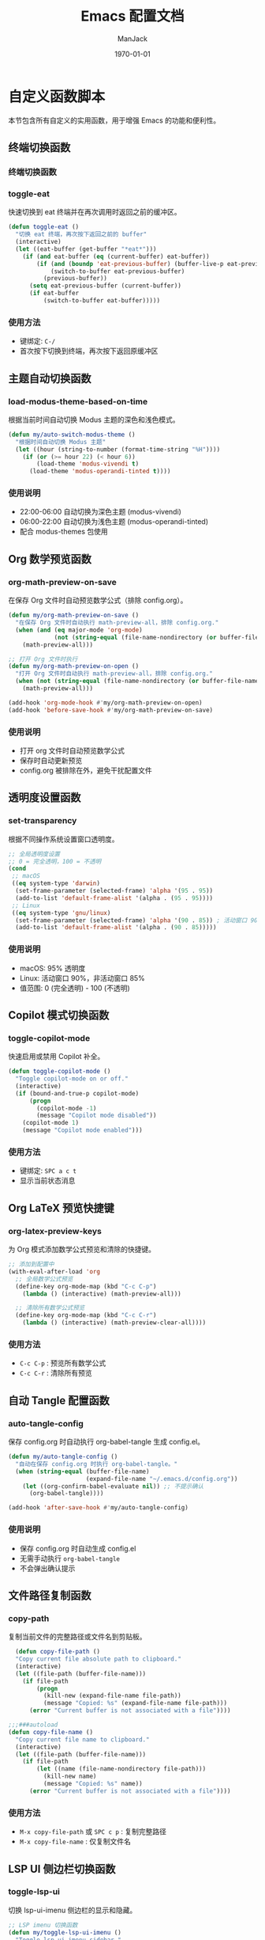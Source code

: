 #+TITLE: Emacs 配置文档
#+AUTHOR: ManJack
#+DATE: \today
#+LATEX_CLASS: article
#+LATEX_CLASS_OPTIONS: [UTF8,fontset=fandol]
#+LATEX_HEADER: \usepackage[margin=2.5cm]{geometry}
#+LATEX_HEADER: \usepackage{ctex}
#+LATEX_HEADER: \usepackage{tikz}
#+LATEX_HEADER: \usepackage{xcolor}
#+LATEX_HEADER: \definecolor{boxblue}{RGB}{136,192,208} % Nord 主题蓝色
#+LATEX_HEADER: \usepackage{minted}
#+LATEX_HEADER: \usepackage{amsmath, amssymb, amsfonts}  % 基础数学包
#+LATEX_HEADER: \usepackage{bm}                           % 粗体数学符号
#+LATEX_HEADER: \usepackage{mathtools}                    % amsmath 的增强
#+LATEX_HEADER: \setminted{
#+LATEX_HEADER:   breaklines=true,
#+LATEX_HEADER:   breakanywhere=true,
#+LATEX_HEADER:   frame=leftline,
#+LATEX_HEADER:   framerule=2pt,
#+LATEX_HEADER:   rulecolor=\color{boxblue},
#+LATEX_HEADER:   bgcolor=boxback,
#+LATEX_HEADER:   fontsize=\small,
#+LATEX_HEADER:   baselinestretch=1.2
#+LATEX_HEADER: }
#+LATEX_HEADER: \usepackage{tcolorbox}
#+LATEX_HEADER: \tcbuselibrary{listings,skins,breakable}
#+LATEX_HEADER: \setcounter{secnumdepth}{2}

#+LATEX_HEADER: % 超美代码框颜色
#+LATEX_HEADER: \definecolor{boxblue}{RGB}{70, 130, 180}
#+LATEX_HEADER: \definecolor{boxgreen}{RGB}{34, 139, 34}
#+LATEX_HEADER: \definecolor{boxpurple}{RGB}{148, 0, 211}
#+LATEX_HEADER: \definecolor{boxgray}{RGB}{108, 117, 125}
#+LATEX_HEADER: \definecolor{boxback}{RGB}{252, 252, 252}
#+LATEX_HEADER: \definecolor{boxframe}{RGB}{220, 220, 220}

#+LATEX_HEADER: \usepackage{graphicx}
#+LATEX_HEADER: \usepackage{float}
#+LATEX_HEADER: \usepackage{caption}

#+LATEX_HEADER: % 定义注意事项框
#+LATEX_HEADER: \newtcolorbox{NOTE}{
#+LATEX_HEADER:     enhanced,
#+LATEX_HEADER:     colback=blue!5!white,
#+LATEX_HEADER:     colframe=blue!50!black,
#+LATEX_HEADER:     arc=3pt,
#+LATEX_HEADER:     boxrule=0.5pt,
#+LATEX_HEADER:     left=8pt,
#+LATEX_HEADER:     right=8pt,
#+LATEX_HEADER:     title={\textbf{注意}},
#+LATEX_HEADER:     fonttitle=\sffamily\bfseries,
#+LATEX_HEADER:     coltitle=blue!80!black,
#+LATEX_HEADER:     colbacktitle=blue!20!white
#+LATEX_HEADER: }

#+LATEX_HEADER: \newtcolorbox{WARNING}{
#+LATEX_HEADER:     enhanced,
#+LATEX_HEADER:     colback=red!5!white,
#+LATEX_HEADER:     colframe=red!50!black,
#+LATEX_HEADER:     arc=3pt,
#+LATEX_HEADER:     boxrule=0.5pt,
#+LATEX_HEADER:     left=8pt,
#+LATEX_HEADER:     right=8pt,
#+LATEX_HEADER:     title={\textbf{警告}},
#+LATEX_HEADER:     fonttitle=\sffamily\bfseries,
#+LATEX_HEADER:     coltitle=red!80!black,
#+LATEX_HEADER:     colbacktitle=red!20!white
#+LATEX_HEADER: }

#+LATEX_HEADER: \newtcolorbox{TIP}{
#+LATEX_HEADER:     enhanced,
#+LATEX_HEADER:     colback=green!5!white,
#+LATEX_HEADER:     colframe=green!50!black,
#+LATEX_HEADER:     arc=3pt,
#+LATEX_HEADER:     boxrule=0.5pt,
#+LATEX_HEADER:     left=8pt,
#+LATEX_HEADER:     right=8pt,
#+LATEX_HEADER:     title={\textbf{提示}},
#+LATEX_HEADER:     fonttitle=\sffamily\bfseries,
#+LATEX_HEADER:     coltitle=green!80!black,
#+LATEX_HEADER:     colbacktitle=green!20!white
#+LATEX_HEADER: }
#+OPTIONS: toc:2 num:t
#+PROPERTY: header-args:emacs-lisp :tangle config.el
#+LATEX: \newpage


* 自定义函数脚本

本节包含所有自定义的实用函数，用于增强 Emacs 的功能和便利性。

** 终端切换函数
*** 终端切换函数
*** toggle-eat
快速切换到 eat 终端并在再次调用时返回之前的缓冲区。

#+begin_src emacs-lisp
(defun toggle-eat ()
  "切换 eat 终端，再次按下返回之前的 buffer"
  (interactive)
  (let ((eat-buffer (get-buffer "*eat*")))
    (if (and eat-buffer (eq (current-buffer) eat-buffer))
        (if (and (boundp 'eat-previous-buffer) (buffer-live-p eat-previous-buffer))
            (switch-to-buffer eat-previous-buffer)
          (previous-buffer))
      (setq eat-previous-buffer (current-buffer))
      (if eat-buffer
          (switch-to-buffer eat-buffer)))))
#+end_src

*** 使用方法
- 键绑定: =C-/=
- 首次按下切换到终端，再次按下返回原缓冲区



** 主题自动切换函数
*** load-modus-theme-based-on-time
根据当前时间自动切换 Modus 主题的深色和浅色模式。

#+begin_src emacs-lisp
(defun my/auto-switch-modus-theme ()
  "根据时间自动切换 Modus 主题"
  (let ((hour (string-to-number (format-time-string "%H"))))
    (if (or (>= hour 22) (< hour 6))
        (load-theme 'modus-vivendi t)
      (load-theme 'modus-operandi-tinted t))))
#+end_src

*** 使用说明
- 22:00-06:00 自动切换为深色主题 (modus-vivendi)
- 06:00-22:00 自动切换为浅色主题 (modus-operandi-tinted)
- 配合 modus-themes 包使用





** Org 数学预览函数
*** org-math-preview-on-save
在保存 Org 文件时自动预览数学公式（排除 config.org）。

#+begin_src emacs-lisp
(defun my/org-math-preview-on-save ()
  "在保存 Org 文件时自动执行 math-preview-all，排除 config.org."
  (when (and (eq major-mode 'org-mode)
             (not (string-equal (file-name-nondirectory (or buffer-file-name "")) "config.org")))
    (math-preview-all)))

;; 打开 Org 文件时执行
(defun my/org-math-preview-on-open ()
  "打开 Org 文件时自动执行 math-preview-all，排除 config.org."
  (when (not (string-equal (file-name-nondirectory (or buffer-file-name "")) "config.org"))
    (math-preview-all)))

(add-hook 'org-mode-hook #'my/org-math-preview-on-open)
(add-hook 'before-save-hook #'my/org-math-preview-on-save)
#+end_src

*** 使用说明
- 打开 org 文件时自动预览数学公式
- 保存时自动更新预览
- config.org 被排除在外，避免干扰配置文件



** 透明度设置函数
*** set-transparency
根据不同操作系统设置窗口透明度。

#+begin_src emacs-lisp
;; 全局透明度设置
;; 0 = 完全透明，100 = 不透明
(cond
 ;; macOS
 ((eq system-type 'darwin)
  (set-frame-parameter (selected-frame) 'alpha '(95 . 95))
  (add-to-list 'default-frame-alist '(alpha . (95 . 95))))
 ;; Linux
 ((eq system-type 'gnu/linux)
  (set-frame-parameter (selected-frame) 'alpha '(90 . 85)) ; 活动窗口 90%，非活动窗口 85%
  (add-to-list 'default-frame-alist '(alpha . (90 . 85)))))

#+end_src

*** 使用说明
- macOS: 95% 透明度
- Linux: 活动窗口 90%，非活动窗口 85%
- 值范围: 0 (完全透明) - 100 (不透明)



** Copilot 模式切换函数
*** toggle-copilot-mode
快速启用或禁用 Copilot 补全。

#+begin_src emacs-lisp
(defun toggle-copilot-mode ()
  "Toggle copilot-mode on or off."
  (interactive)
  (if (bound-and-true-p copilot-mode)
      (progn
        (copilot-mode -1)
        (message "Copilot mode disabled"))
    (copilot-mode 1)
    (message "Copilot mode enabled")))
#+end_src

*** 使用方法
- 键绑定: =SPC a c t=
- 显示当前状态消息


** Org LaTeX 预览快捷键
*** org-latex-preview-keys
为 Org 模式添加数学公式预览和清除的快捷键。

#+begin_src emacs-lisp
;; 添加到配置中
(with-eval-after-load 'org
  ;; 全局数学公式预览
  (define-key org-mode-map (kbd "C-c C-p")
    (lambda () (interactive) (math-preview-all)))

  ;; 清除所有数学公式预览
  (define-key org-mode-map (kbd "C-c C-r")
    (lambda () (interactive) (math-preview-clear-all))))
#+end_src

*** 使用方法
- =C-c C-p= : 预览所有数学公式
- =C-c C-r= : 清除所有预览



** 自动 Tangle 配置函数
*** auto-tangle-config
保存 config.org 时自动执行 org-babel-tangle 生成 config.el。

#+begin_src emacs-lisp
(defun my/auto-tangle-config ()
  "自动在保存 config.org 时执行 org-babel-tangle。"
  (when (string-equal (buffer-file-name)
                      (expand-file-name "~/.emacs.d/config.org"))
    (let ((org-confirm-babel-evaluate nil)) ;; 不提示确认
      (org-babel-tangle))))

(add-hook 'after-save-hook #'my/auto-tangle-config)
#+end_src

*** 使用说明
- 保存 config.org 时自动生成 config.el
- 无需手动执行 =org-babel-tangle=
- 不会弹出确认提示



** 文件路径复制函数
*** copy-path
复制当前文件的完整路径或文件名到剪贴板。

#+begin_src emacs-lisp
  (defun copy-file-path ()
  "Copy current file absolute path to clipboard."
  (interactive)
  (let ((file-path (buffer-file-name)))
    (if file-path
        (progn
          (kill-new (expand-file-name file-path))
          (message "Copied: %s" (expand-file-name file-path)))
      (error "Current buffer is not associated with a file"))))

;;;###autoload
(defun copy-file-name ()
  "Copy current file name to clipboard."
  (interactive)
  (let ((file-path (buffer-file-name)))
    (if file-path
        (let ((name (file-name-nondirectory file-path)))
          (kill-new name)
          (message "Copied: %s" name))
      (error "Current buffer is not associated with a file"))))
#+end_src

*** 使用方法
- =M-x copy-file-path= 或 =SPC c p= : 复制完整路径
- =M-x copy-file-name= : 仅复制文件名

** LSP UI 侧边栏切换函数
*** toggle-lsp-ui
切换 lsp-ui-imenu 侧边栏的显示和隐藏。

#+begin_src emacs-lisp
  ;; LSP imenu 切换函数
  (defun my/toggle-lsp-ui-imenu ()
    "Toggle lsp-ui-imenu sidebar."
    (interactive)
    (if (get-buffer-window "*lsp-ui-imenu*")
        (lsp-ui-imenu--kill)
      (lsp-ui-imenu)))
#+end_src

*** 使用方法
- 键绑定: =SPC c s=
- 显示当前文件的符号树结构


** LSP 参数导航函数
这些函数基于 tree-sitter 实现函数参数间的快速跳转。

*** lsp-goto-prev-param
#+begin_src emacs-lisp
;; 参数导航（基于 treesitter）
(defun lsp-goto-next-param ()
  "跳转到下一个参数"
  (interactive)
  (when (bound-and-true-p tree-sitter-mode)
    (let ((node (tsc-get-node-at-point (treesit-node-start (treesit-node-at (point))))))
      (when node
        (treesit-search-forward node "parameter_declaration" t)))))
#+end_src


*** lsp-goto-next-param
跳转到下一个函数参数。

#+begin_src emacs-lisp
(defun lsp-goto-prev-param ()
  "跳转到前一个参数"
  (interactive)
  (when (bound-and-true-p tree-sitter-mode)
    (let ((node (tsc-get-node-at-point (treesit-node-start (treesit-node-at (point))))))
      (when node
        (treesit-search-backward node "parameter_declaration" t)))))
#+end_src

*** 使用说明
- 需要启用 tree-sitter 模式
- 用于在函数参数之间快速导航


 

** 智能 Tab 键函数
*** smart-tab
智能 TAB 键实现，优先级：YASnippet > Copilot > 普通缩进。

#+begin_src emacs-lisp
;; 清空所有 Shift-TAB 绑定
(with-eval-after-load 'company
  (define-key company-active-map (kbd "S-TAB") nil)
  (define-key company-active-map (kbd "<backtab>") nil))

(with-eval-after-load 'yasnippet
  (define-key yas-minor-mode-map (kbd "S-TAB") nil)
  (define-key yas-minor-mode-map (kbd "<backtab>") nil))

;; 清空 company 的 TAB 绑定
(with-eval-after-load 'company
  (define-key company-active-map (kbd "TAB") nil)
  (define-key company-active-map (kbd "<tab>") nil))

;; 清空 yasnippet 的 TAB 绑定
(with-eval-after-load 'yasnippet
  (define-key yas-minor-mode-map (kbd "TAB") nil)
  (define-key yas-minor-mode-map (kbd "<tab>") nil))

;; 定义智能 Shift-TAB：仅 YASnippet 反向跳转
(defun smart-shift-tab ()
  "Shift-TAB：仅用于 YASnippet 反向跳转"
  (interactive)
  (when (and (bound-and-true-p yas-minor-mode)
             (yas-active-snippets))
    (yas-prev-field)))

;; 绑定 Shift-TAB
(global-set-key (kbd "<backtab>") 'smart-shift-tab)

(defun smart-tab ()
  "智能 TAB 键：优先展开/跳转 YASnippet，其次 Copilot，最后正常 TAB。"
  (interactive)
  (cond
   ;; 1. 如果光标在 snippet 缩写词后，尝试展开
   ((and (bound-and-true-p yas-minor-mode)
         (yas-expand)))
   
   ;; 2. 如果 YASnippet 有活跃的占位符，尝试跳转
   ((and (bound-and-true-p yas-minor-mode)
         (yas-active-snippets))
    (or (yas-next-field)
        ;; 如果没有下一个字段，退出 snippet
        (yas-exit-all-snippets)))
   
   ;; 3. 如果 Copilot 有建议，接受建议
   ((and (bound-and-true-p copilot-mode)
         (copilot--overlay-visible))
    (copilot-accept-completion))
   
   ;; 4. 否则执行正常的 TAB 缩进
   (t
    (indent-for-tab-command))))

#+end_src

*** 使用说明
- =TAB= : 根据上下文智能选择行为
  1. 如果是 snippet 缩写，则展开
  2. 如果在 snippet 中，则跳转到下一个字段
  3. 如果 Copilot 有建议，则接受建议
  4. 否则执行普通缩进
- =Shift-TAB= : YASnippet 反向跳转



* 包管理系统

本配置使用 straight.el 作为包管理器，配合 use-package 进行声明式配置。straight.el 直接从 Git 仓库克隆包，支持版本锁定和可重现构建。

** straight.el
*** 介绍
straight.el 是一个功能强大的现代化包管理器，从 Git 仓库直接克隆和构建包。相比传统的 package.el：
- 支持版本锁定（lockfiles）确保环境可重现
- 可以直接修改包源码
- 从任何 Git 仓库安装包，不限于 ELPA
- 完全透明，所有包源码都在 =~/.emacs.d/straight/repos/=

*** 相关链接
- GitHub: https://github.com/radian-software/straight.el
- 文档: https://github.com/radian-software/straight.el/blob/develop/README.md

*** 使用方法
#+BEGIN_SRC emacs-lisp
  ;; straight.el 已在 init.el 中初始化
  ;; 这里配置 use-package 的默认行为

  (setq use-package-always-defer t)  ; 延迟加载，提高启动速度
#+END_SRC

*** 常用命令
- =M-x straight-pull-all= : 更新所有包
- =M-x straight-rebuild-all= : 重新构建所有包
- =M-x straight-freeze-versions= : 创建版本锁定文件
- =M-x straight-check-all= : 检查所有包状态

** use-package
*** 介绍
use-package 是一个声明式包配置宏，简化包的安装、配置和延迟加载。它提供统一的配置语法，支持条件加载、键绑定、hooks 等功能。

*** 相关链接
- GitHub: https://github.com/jwiegley/use-package
- 文档: https://github.com/jwiegley/use-package/blob/master/README.md

*** 配置说明
本配置已设置 =straight-use-package-by-default t= ，所有 use-package 声明会自动使用 straight.el 安装包。

* 界面美化
提升 Emacs 的视觉体验，包括主题、状态栏、标签栏、图标等。
** 基础设置

*** 字体配置
#+BEGIN_SRC emacs-lisp
;; 设置编程字体
(set-face-attribute 'default nil
                    :font "Iosevka Nerd Font"
                    :height 140)

;; Set Chinese font for Han script
(set-fontset-font t 'han "Noto Serif CJK SC")
#+END_SRC


*** UI 元素配置
#+BEGIN_SRC emacs-lisp
  ;; 关闭不必要的 UI 元素
  (tool-bar-mode -1)        ; 关闭工具栏
  (scroll-bar-mode -1)      ; 关闭滚动条
  (menu-bar-mode -1)        ; 关闭菜单栏

  ;; 启用有用的 UI 功能
  (global-display-line-numbers-mode 1)  ; 显示行号
  (global-visual-line-mode 1)           ; 视觉行模式，软换行
  (global-hl-line-mode 1)               ; 高亮当前行

  ;; 启动配置
  (setq inhibit-startup-message t)      ; 关闭启动画面
#+END_SRC

** dashboard
:PROPERTIES:
:ID:       83bfbb2c-92ce-481f-ac5e-c1a764e7c123
:END:

#+begin_src emacs-lisp
;;; Dashboard 配置（修复白屏和导航字母）
;;; Dashboard 配置（优化精简版）

(use-package dashboard
  :straight t
  :demand t
  :after (centaur-tabs nerd-icons evil)
  :custom
  ;; 基础设置
  (dashboard-banner-logo-title (format "GNU Emacs %s" emacs-version))
  (dashboard-startup-banner 'logo)
  (dashboard-center-content t)
  (dashboard-show-shortcuts t)
  (dashboard-items-default-length 20)
  
  ;; 显示项目
  (dashboard-items '((recents . 5) (bookmarks . 5) (projects . 5) (agenda . 5)))
  (dashboard-item-shortcuts '((recents . "r") (bookmarks . "m") 
                             (agenda . "a") (projects . "p")))
  
  ;; Agenda
  (dashboard-week-agenda t)
  (dashboard-filter-agenda-entry 'dashboard-no-filter-agenda)
  
  ;; 图标
  (dashboard-set-heading-icons t)
  (dashboard-set-file-icons t)
  (dashboard-icon-type 'nerd-icons)
  (dashboard-display-icons-p t)
  
  ;; Footer
  (dashboard-set-init-info t)
  (dashboard-set-footer t)
  (dashboard-footer-messages '("Happy Hacking!"))
  (dashboard-footer-icon (nerd-icons-faicon "nf-fa-heart" :height 1.1 
                                           :v-adjust -0.05 :face 'error))
  
  ;; 初始缓冲区
  (initial-buffer-choice (lambda () (get-buffer-create "*dashboard*")))
  
  :init
  ;; 导航按钮
  (setq dashboard-navigator-buttons
        `(((,(nerd-icons-faicon "nf-fa-github" :height 1.1 :v-adjust 0.0)
            "GitHub" "Browse" (lambda (&rest _) (browse-url "https://github.com")))
           (,(nerd-icons-octicon "nf-oct-gear" :height 1.1 :v-adjust 0.0)
            "Config" "Edit" (lambda (&rest _) (find-file (expand-file-name "config.org" user-emacs-directory))))
           (,(nerd-icons-faicon "nf-fa-refresh" :height 1.1 :v-adjust 0.0)
            "Update" "Packages" (lambda (&rest _) (straight-pull-all))))))
  
  :config
  (dashboard-setup-startup-hook)
  
  ;; 隐藏 tabs
  (with-eval-after-load 'centaur-tabs
    (add-to-list 'centaur-tabs-excluded-prefixes "*dashboard"))
  
  ;; Evil 键绑定
  (evil-set-initial-state 'dashboard-mode 'normal)
  (evil-define-key 'normal dashboard-mode-map
    "r" 'dashboard-jump-to-recents
    "m" 'dashboard-jump-to-bookmarks
    "p" 'dashboard-jump-to-projects
    "a" 'dashboard-jump-to-agenda
    "g" 'dashboard-refresh-buffer
    "q" 'quit-window
    "{" 'dashboard-previous-section
    "}" 'dashboard-next-section
    "j" 'widget-forward
    "k" 'widget-backward
    (kbd "RET") 'widget-button-press))

;; Org-agenda 基础配置
(with-eval-after-load 'org
  (let ((org-dir (expand-file-name "~/org")))
    (unless (file-directory-p org-dir) (make-directory org-dir t)))
  (setq org-agenda-files (list (expand-file-name "~/org"))
        org-agenda-start-on-weekday nil
        org-agenda-span 7))
#+end_src







** colorful-mode
*** 介绍
colorful-mode 在代码中直接显示颜色值的实际颜色，支持 HEX、RGB、HSL 等多种格式。对前端开发和主题配置特别有用。

*** 相关链接
- GitHub: https://github.com/DevelopmentCool2449/colorful-mode

*** 配置
#+begin_src emacs-lisp
(use-package colorful-mode
  :straight t
  :config
  (colorful-mode t)
  :custom
  (colorful-use-prefix nil)           ; 直接高亮颜色
  (colorful-only-strings 'only-prog)  ; 只在字符串中高亮
  (css-fontify-colors nil))           ; 禁用 CSS 内置的颜色渲染
#+end_src

*** 使用方法
- 在代码中输入颜色值（如 #FF5733）会自动显示颜色
- 支持编程模式下的字符串内颜色显示

** doom-themes
*** 介绍
doom-themes 是一个丰富的主题集合，包含 25+ 个精心设计的高对比度主题。支持深色和浅色模式，为 org-mode、treemacs、magit 等常用模式做了特别优化。

*** 相关链接
- GitHub: https://github.com/doomemacs/themes
- 主题预览: https://github.com/doomemacs/themes/tree/screenshots

*** 配置
#+BEGIN_SRC emacs-lisp
  ;; 主题包需要立即加载以在启动时生效
  (use-package doom-themes
    :straight t
    :demand t  ; 主题需要立即加载
    :config
    (setq doom-themes-enable-bold t      ; 启用粗体
          doom-themes-enable-italic t)   ; 启用斜体
    ;; 注意：这里不再加载 doom 主题，因为我们用 catppuccin 替换
    (doom-themes-org-config))            ; 优化 org-mode 显示

  (use-package catppuccin-theme
    :straight t
    :demand t  ; 主题需要立即加载
    :config
    ;; 可选：自定义 catppuccin 变体（默认是 'latte，可选：'frappe, 'macchiato, 'mocha）
    (setq catppuccin-flavor 'mocha)  ; 选择深色变体
    )      ; 加载 catppuccin 主题
#+END_SRC


*** 使用方法
- 更换主题: =M-x load-theme RET doom-<主题名> RET=
- 推荐主题: doom-one, doom-molokai, doom-nord, doom-tomorrow-night

** modus-themes
*** 介绍
Modus 是 Emacs 内置的高对比度主题集，由 Protesilaos Stavrou 开发。提供深色 (vivendi) 和浅色 (operandi) 两个变体，符合 WCAG AAA 无障碍标准，适合长时间阅读和编程。

*** 相关链接
- 官网: https://protesilaos.com/emacs/modus-themes
- 手册: https://protesilaos.com/emacs/modus-themes

*** 配置
#+begin_src emacs-lisp
(use-package modus-themes
  :straight t
  :init
  (my/auto-switch-modus-theme)
  (run-at-time "00:00" 3600 #'my/auto-switch-modus-theme)
  (run-at-time "06:00" 86400 #'my/auto-switch-modus-theme)  ; 每天早上6点
  (run-at-time "22:00" 86400 #'my/auto-switch-modus-theme)) ; 每天晚上10点
#+end_src

*** 使用方法
- 自动根据时间切换主题（22:00-06:00 深色，06:00-22:00 浅色）
- 手动切换: =M-x load-theme RET modus-vivendi RET= 或 =modus-operandi=





** keycast
*** 介绍
显示实时按键输入，用于教学、录屏或调试键绑定。

*** 相关链接
- GitHub: https://github.com/tarsius/keycast

*** 配置
#+BEGIN_SRC emacs-lisp
  (use-package keycast
    :straight t
    :init
    (add-to-list 'global-mode-string '("" keycast-mode-line))
    (keycast-mode-line-mode t))
#+END_SRC

** doom-modeline
*** 介绍
doom-modeline 是一个现代化的状态栏（mode-line），显示 Git 分支、LSP 状态、文件编码、行号等信息。比内置 mode-line 更美观，信息密度更高。

*** 相关链接
- GitHub: https://github.com/seagle0128/doom-modeline
- 文档: https://github.com/seagle0128/doom-modeline/blob/master/README.md

*** 配置
#+BEGIN_SRC emacs-lisp
(use-package doom-modeline
  :straight t
  :hook (after-init . doom-modeline-mode)
  :config
  (setq doom-modeline-height 25         ; 状态栏高度
        doom-modeline-bar-width 3))     ; 左侧条宽度
#+END_SRC

*** 使用方法
状态栏会自动显示当前缓冲区信息，无需手动操作。

** centaur-tabs
*** 介绍
centaur-tabs 提供类似浏览器的标签栏，支持标签分组、图标显示、自定义样式。可以按项目或模式分组缓冲区，方便多文件管理。

*** 相关链接
- GitHub: https://github.com/ema2159/centaur-tabs

*** 配置
#+BEGIN_SRC emacs-lisp
(use-package centaur-tabs
  :straight t
  :demand t
  :config
  ;; 基础配置
  (setq centaur-tabs-set-bar 'left
        centaur-tabs-style "bar"
        centaur-tabs-set-icons t
        centaur-tabs-gray-out-icons 'buffer
        centaur-tabs-icon-type 'nerd-icons
        centaur-tabs-set-modified-marker t)
  
  ;; 计数函数
  (defun my/count-file-buffers ()
    "计算打开的文件 buffer 数量"
    (length (cl-remove-if-not 'buffer-file-name (buffer-list))))
  
  ;; 更新显示
  (defun my/update-tabs-visibility ()
    "2个或以上文件才显示 tabs"
    (let ((count (my/count-file-buffers)))
      (if (>= count 2)
          (unless centaur-tabs-mode (centaur-tabs-mode 1))
        (when centaur-tabs-mode (centaur-tabs-mode -1)))))
  
  ;; 监听 buffer 变化
  (add-hook 'buffer-list-update-hook 'my/update-tabs-visibility)
  
  ;; 初始检查
  (run-with-idle-timer 0.5 nil 'my/update-tabs-visibility))
#+END_SRC

*** 使用方法
- 切换标签: =H= (前一个), =L= (后一个) - 需在 Evil 模式下
- 切换分组: =SPC f t=

** indent-bars
*** 介绍
indent-bars 在代码中显示缩进参考线，支持 tree-sitter，帮助识别代码块层级。对 Python 等缩进敏感的语言特别有用。

*** 相关链接
- GitHub: https://github.com/jdtsmith/indent-bars

*** 配置
#+BEGIN_SRC emacs-lisp
(use-package indent-bars
  :straight t
  :custom
  (indent-bars-no-descend-lists t)                    ; 列表不显示额外缩进线
  (indent-bars-treesit-support t)                     ; 启用 tree-sitter 支持
  (indent-bars-treesit-ignore-blank-lines-types '("module"))
  (indent-bars-treesit-scope '((python function_definition class_definition 
                                       for_statement if_statement 
                                       with_statement while_statement)))
  :hook ((java-ts-mode python-ts-mode yaml-mode c++-ts-mode) . indent-bars-mode))
#+END_SRC

*** 使用方法
在支持的模式下自动启用，无需手动操作。

** all-the-icons
*** 介绍
all-the-icons 提供 1000+ 个图标，用于美化文件浏览器、dired、mode-line 等。是许多 UI 插件的基础依赖。

*** 相关链接
- GitHub: https://github.com/domtronn/all-the-icons.el

*** 配置
#+BEGIN_SRC emacs-lisp
(use-package all-the-icons
  :straight t
  :if (display-graphic-p))
#+END_SRC

*** 使用方法
- 首次使用需安装字体: =M-x all-the-icons-install-fonts=

** nerd-icons
*** 介绍
nerd-icons 是 all-the-icons 的现代化版本，支持最新的 Nerd Fonts 图标集，性能更好，图标更丰富。

*** 相关链接
- GitHub: https://github.com/rainstormstudio/nerd-icons.el

*** 配置
#+BEGIN_SRC emacs-lisp
(use-package nerd-icons
  :straight t
  :defer t
  :if (display-graphic-p))
#+END_SRC

*** 使用方法
- 安装字体: =M-x nerd-icons-install-fonts=

** nerd-icons-completion
*** 介绍
为补全界面（如 Vertico）添加图标支持，使补全列表更加直观美观。

*** 相关链接
- GitHub: https://github.com/rainstormstudio/nerd-icons-completion

*** 配置
#+BEGIN_SRC emacs-lisp
(use-package nerd-icons-completion
  :straight t
  :after marginalia
  :hook (after-init . nerd-icons-completion-mode)
  :hook (marginalia-mode . nerd-icons-completion-marginalia-setup))
#+END_SRC

** neotree
*** 介绍
neotree 是一个侧边文件树浏览器，类似 VS Code 的资源管理器，支持 Git 状态图标、文件操作等。

*** 相关链接
- GitHub: https://github.com/jaypei/emacs-neotree

*** 配置
#+BEGIN_SRC emacs-lisp
(use-package neotree
  :straight t
  :hook (after-init . (lambda ()
                        (global-set-key [f3] 'neotree-toggle)))
  :config
  (setq neo-smart-open t)  ; 自动展开到当前文件
  (setq neo-theme (if (display-graphic-p) 'nerd-icons 'arrow)))
#+END_SRC

*** 使用方法
- 打开/关闭: =F3= 或 =SPC e=
- 在 neotree 中:
  - =h= : 上一级目录
  - =l= : 进入目录或打开文件
  - =q= : 关闭 neotree
  - =a= : 创建文件
  - =d= : 删除文件
  - =r= : 重命名文件

* 编辑增强

提升文本编辑体验，包括 Vim 模拟、自动补全、代码片段等。

** 基础编辑设置
#+BEGIN_SRC emacs-lisp
      ;; 编辑体验优化
      (auto-save-visited-mode 1)           ; 自动保存
      (show-paren-mode 1)                  ; 高亮匹配括号
      (global-auto-revert-mode 1)          ; 自动重新加载外部修改的文件
      (delete-selection-mode 1)            ; 选中文字后输入会替换
      (recentf-mode 1)                     ; 最近文件列表

      ;; 启用相对行号
      (global-display-line-numbers-mode 1)
      (setq display-line-numbers-type 'relative)

      ;; 将 yes-or-no-p 替换为 y-or-n-p
      (defalias 'yes-or-no-p 'y-or-n-p)
      ;; 关闭备份文件
      (setq make-backup-files nil)         ; 不创建 ~ 备份文件
      (setq auto-save-default nil)         ; 不创建 # 自动保存文件
#+END_SRC


** sis-change-input-method
*** 介绍
sis (Smart Input Source) 智能输入法管理工具，自动在不同模式和上下文中切换输入法。支持 macOS 和 Linux (fcitx5)，提供 inline、context、respect 等多种模式。

*** 相关链接
- GitHub: https://github.com/laishulu/emacs-smart-input-source

*** 配置
#+begin_src emacs-lisp
(use-package sis
  :straight t
  :init
  ;; macOS 配置
  (when (eq system-type 'darwin)
    (sis-ism-lazyman-config
     "com.apple.keylayout.ABC"
     "com.tencent.inputmethod.wetype.pinyin"
     'macOS))
  
  ;; Linux 配置
  (when (eq system-type 'gnu/linux)
    (sis-ism-lazyman-config "1" "2" 'fcitx5))
  
  ;; 启用功能
  (sis-global-cursor-color-mode t)
  (sis-global-respect-mode t)     ; 不用这个，会强制切英文
  ;; (sis-global-context-mode t)        ; 这个会根据上下文智能切换，保持输入法
  (sis-global-inline-mode t))
#+end_src

*** 使用说明
- macOS 配置为 ABC 英文和微信输入法
- Linux 配置为 fcitx5
- 启用光标颜色模式：不同输入法显示不同光标颜色
- respect 模式：在切换 buffer 时保持之前的输入法状态
- inline 模式：在行内自动切换输入法

** savehist
*** 介绍
savehist 是 Emacs 内置包，用于保存 minibuffer 历史记录。让你在重启 Emacs 后仍能使用之前的命令历史、搜索历史等。

*** 配置
#+begin_src emacs-lisp
(use-package savehist
  :hook (after-init . savehist-mode)
  :config
  (setq history-length 1000                     ;; 保存历史条目数
        savehist-autosave-interval 300         ;; 自动保存间隔（秒）
        savehist-additional-variables '(kill-ring search-ring regexp-search-ring)))                            ;; 启用 savehist
#+end_src

*** 使用说明
- 保存最近 1000 条历史记录
- 每 5 分钟自动保存一次
- 额外保存 kill-ring 和搜索历史



** saveplace
*** 介绍
saveplace 是 Emacs 内置包，记住每个文件上次访问时光标的位置。重新打开文件时自动跳转到上次的位置。

*** 配置
#+begin_src emacs-lisp
(use-package saveplace
  :hook (after-init . save-place-mode)
  :config
  (setq save-place-file (expand-file-name "saveplace" user-emacs-directory)))                           ;; 启用 saveplace
#+end_src

*** 使用说明
- 自动保存每个文件的光标位置
- 数据保存在 ~/.emacs.d/saveplace 文件中


** magit
*** 介绍
Magit 是 Emacs 中最强大的 Git 客户端，提供完整的 Git 功能界面。通过直观的菜单和快捷键，可以执行所有 Git 操作，包括 commit、branch、merge、rebase 等。

*** 相关链接
- 官网: https://magit.vc/
- 手册: https://magit.vc/manual/

*** 配置
#+begin_src emacs-lisp
(use-package magit
  :config
  ;; 可选配置
  (setq magit-display-buffer-function #'magit-display-buffer-same-window-except-diff-v1))
#+end_src

*** 使用方法
- 键绑定: =SPC g g= 打开 Magit 状态界面
- 在 Magit 界面中:
  - =s= : stage 文件
  - =u= : unstage 文件
  - =c= : commit 菜单
  - =P= : push 菜单
  - =F= : pull 菜单
  - =b= : branch 菜单
  - =l= : log 菜单
  - =?= : 显示帮助

** diff-hl
*** 介绍
diff-hl 在编辑器边缘（fringe）显示 Git 差异标记，实时显示文件的修改、添加、删除行。支持与 Magit 集成，提供即时的版本控制反馈。flydiff 模式可以在编辑时实时更新差异标记。

*** 相关链接
- GitHub: https://github.com/dgutov/diff-hl

*** 配置
#+begin_src emacs-lisp
(use-package diff-hl
  :ensure t
  :init
  (diff-hl-flydiff-mode)
  (global-diff-hl-mode))
#+end_src

*** 使用方法
- 在 fringe 自动显示 Git 差异标记
- 绿色: 新增行
- 蓝色: 修改行
- 红色: 删除行
- =M-x diff-hl-diff-goto-hunk= : 跳转到差异处
- =M-x diff-hl-revert-hunk= : 还原当前修改块

** pdf-tools
*** 介绍
pdf-tools 是 Emacs 的强大 PDF 阅读器，提供比 DocView 更好的性能和功能。支持注释、搜索、链接跳转、夜间模式等。

*** 相关链接
- GitHub: https://github.com/vedang/pdf-tools

*** 配置
#+begin_src emacs-lisp
(use-package pdf-tools
  :straight t
  :mode ("\\.pdf\\'" . pdf-view-mode)
  :init
  (setq pdf-view-display-size 'fit-page
        pdf-view-incompatible-modes
        '(display-line-numbers-mode hl-line-mode visual-line-mode)
        ;; 禁用 pdf-view 的警告
        warning-suppress-types '((pdf-view)))
  :config
  (unless (pdf-info-running-p)
    (pdf-tools-install-noverify))
  :hook
  (pdf-view-mode . pdf-view-fit-page-to-window))
#+end_src

*** 使用方法
- 自动处理 .pdf 文件
- =n/p= : 下一页/上一页
- =+/-= : 放大/缩小
- =W= : 自适应宽度
- =H= : 自适应高度
- =C-s= : 搜索
- =o= : 打开目录大纲



** super-save
*** 介绍
super-save 提供智能自动保存功能，在切换窗口、buffer 或空闲时自动保存文件。比 Emacs 内置的自动保存更加智能和可靠。

*** 相关链接
- GitHub: https://github.com/bbatsov/super-save

*** 配置
#+begin_src emacs-lisp
(use-package super-save
  :ensure t
  :hook (after-init . super-save-mode)
  :config
  (setq super-save-auto-save-when-idle t
        super-save-silent t
        auto-save-default nil))
#+end_src

*** 使用说明
- 空闲时自动保存
- 静默模式，不显示保存消息
- 禁用默认的自动保存机制

** 终端工具

*** eat
**** 介绍
eat (Emulate A Terminal) 是一个现代化的终端模拟器，比 term.el 和 ansi-term 更快更完整。完全在 Emacs Lisp 中实现，支持完整的 ANSI 转义序列、真彩色、鼠标操作等。与 eshell 完美集成。

**** 相关链接
- Codeberg: https://codeberg.org/akib/emacs-eat

**** 配置
#+begin_src emacs-lisp
(use-package eat
  :straight (eat :type git
                 :host codeberg
                 :repo "akib/emacs-eat"
                 :files ("*.el" 
                         ("e" "e/*") 
                         "*.texi" 
                         "*.ti" 
                         ("terminfo/e" "e/*") 
                         "*.info"))
  :custom
  ;; Use a more compatible terminal type
  (eat-term-name "xterm-256color")  ; or "eterm-color"
  :config
  (add-hook 'eshell-first-time-mode-hook #'eat-eshell-mode))
#+end_src

**** 使用方法
- =M-x eat= : 打开新的终端
- =M-x eshell= : 打开 eshell (自动启用 eat)
- 支持完整的终端功能，包括 vim、htop 等程序
- 在 eshell 中提供更好的命令行体验

*** vterm
**** 介绍
vterm 是基于 libvterm 的高性能终端模拟器，比 term.el 和 ansi-term 更快更完整。需要编译 C 模块，提供接近原生终端的体验。

**** 相关链接
- GitHub: https://github.com/akermu/emacs-libvterm

**** 配置
#+begin_src emacs-lisp
(use-package vterm
  :straight t
  :config
  (setq vterm-max-scrollback 10000))
#+end_src

**** 使用方法
- =M-x vterm= : 打开 vterm 终端
- 最大滚动回溯行数设置为 10000
- 支持完整的 ANSI 转义序列和真彩色

*** transient
**** 介绍
transient 是一个用于创建临时弹出菜单的框架，类似 Magit 的菜单系统。许多现代 Emacs 包依赖它来提供交互式命令界面。

**** 相关链接
- GitHub: https://github.com/magit/transient

**** 配置
#+begin_src emacs-lisp
(use-package transient
  :straight t
  :demand t)
#+end_src

** which-key
*** 介绍
which-key 在你按下一个前缀键（如 =SPC=、=C-x= 等）后，自动显示所有可用的键绑定补全建议。帮助你发现和记忆复杂的键绑定序列，非常适合初学者和使用 leader key 的配置。

*** 相关链接
- GitHub: https://github.com/justbur/emacs-which-key

*** 配置
#+begin_src emacs-lisp
  (use-package which-key
  :straight t
  :hook (after-init . which-key-mode)
  :config
  ;; 快速显示（0.4 秒）
  (setq which-key-idle-delay 0.1)
  ;; 在屏幕底部显示
  (setq which-key-side-window-location 'bottom)
  ;; 显示宽度
  (setq which-key-side-window-max-width 0.5))
#+end_src

*** 使用方法
- 按下任意前缀键（如 =SPC=），稍等片刻即可看到所有可用的后续按键
- 可以继续输入缩小范围，或按 =C-h= 查看分页帮助

** evil
*** 介绍
evil 是 Emacs 的 Vim 模拟层，提供完整的 Vim 模式系统（normal、insert、visual 等）。支持 Vim 的核心命令和操作，适合 Vim 用户迁移到 Emacs。

*** 相关链接
- GitHub: https://github.com/emacs-evil/evil
- 文档: https://evil.readthedocs.io/

*** 配置
#+BEGIN_SRC emacs-lisp
  (use-package evil
    :straight t
    :demand t
    :init
    (setq evil-want-keybinding nil)  ; 避免键绑定冲突
    (setq evil-want-C-u-scroll t)    ; C-u 向上滚动
    (setq evil-undo-system 'undo-fu) ; 设置 undo 系统
    :config
    (evil-mode 1)
    ;; 允许 RET 在 org-mode 中跟随链接
    (with-eval-after-load 'evil-maps
      (define-key evil-motion-state-map (kbd "RET") nil)))
#+END_SRC

*** 使用方法
- =i= : 进入插入模式
- =ESC= : 返回 normal 模式
- =v= : 进入 visual 模式
- 支持所有标准 Vim 命令：=dd=, =yy=, =p=, =u=, =Ctrl-r= 等

  
** evil-collection

*** 介绍
evil-collection 是一个 Evil 模式的扩展包，为 Emacs 的各种内置模式和第三方包提供更好的 Vim 快捷键支持。简单说，它让你在使用 Evil 模式时，能在更多地方使用 Vim 风格的快捷键，而不仅仅是编辑器。
比如在 Dired（文件管理器）、Magit（Git 客户端）、Help 等地方，都能用 hjkl 移动，dd 删除等 Vim 快捷键。

*** 相关链接
- GitHub: https://github.com/emacs-evil/evil-collection

*** 配置
#+begin_src emacs-lisp
(use-package evil-collection
  :straight t
  :after evil
  :init
  (evil-collection-init))
#+end_src

*** 使用方法
- 自动为 100+ 个 Emacs 模式添加 Vim 风格键绑定
- 在 Dired、Magit、Help、Ibuffer 等模式中都能使用 Vim 操作


** evil-commentary
*** 介绍
evil-commentary 为 Evil 模式提供快速注释/反注释功能，类似 Vim 的 commentary.vim 插件。支持按行注释、按块注释和自动识别注释符号。

*** 相关链接
- GitHub: https://github.com/linktohack/evil-commentary

*** 配置
#+begin_src emacs-lisp
(use-package evil-commentary
  :straight t
  :after evil
  :init
  (evil-commentary-mode))
#+end_src


*** 使用方法
- =gcc= : 注释/反注释当前行
- =gc= + 动作 : 注释选定范围（如 =gcap= 注释一个段落）
- 在 Visual 模式下选中后按 =gc= : 注释选中区域

** company
*** 介绍
company (Complete Anything) 是一个模块化的自动补全框架，支持多种后端（LSP、Yasnippet、Dabbrev 等）。提供弹出菜单、快速选择和文档预览。

*** 相关链接
- GitHub: https://github.com/company-mode/company-mode
- 手册: https://company-mode.github.io/

*** 配置
#+BEGIN_SRC emacs-lisp
   (use-package company
     :straight t
     :hook (after-init . global-company-mode)
     :config
  ;; 这个配置会同时显示 yasnippet、LSP、代码词汇 的补全
   (setq company-backends
         '( (company-capf                  ; LSP/完成点
            company-dabbrev-code          ; 代码词汇
            company-files)
           (company-abbrev                ; 缩写（备用）
            company-dabbrev)))            ; 文本词汇（备用）
   
   ;; 启用以下选项以优化多点补全体验
   (setq company-idle-delay 0.2)
   (setq company-minimum-prefix-length 1)
   (setq company-show-quick-access t)
   (setq company-tooltip-align-annotations t)
   
   ;; 允许多个后端同时补全
   (setq company-backend-load-all-backends t)
   
   ;; 显示补全的最大高度
   (setq company-tooltip-limit 20)
   
   ;; 在补全菜单中显示所有后端的候选项
   (setq company-selection-wrap-around t)
   
     :bind (:map company-active-map
                 ("C-n" . company-select-next)
                 ("C-p" . company-select-previous)
                 ("M-<" . company-select-first)
                 ("M->" . company-select-last)
		 ("C-<tab>" . company-complete-common-or-cycle)
                 ;; ("<tab>" . company-complete-selection)
                 ("RET" . company-complete-selection)))

#+END_SRC

*** 使用方法
- 输入时自动触发补全
- =C-n/C-p= : 上下选择
- =TAB= 或 =RET= : 确认选择
- =M-数字= : 直接选择对应编号的项

** yasnippet
*** 介绍
yasnippet 是一个代码片段系统，支持数千个预定义片段（如 HTML 标签、函数模板）。允许自定义片段，支持占位符和动态内容。

*** 相关链接
- GitHub: https://github.com/joaotavora/yasnippet
- 片段集合: https://github.com/AndreaCrotti/yasnippet-snippets

*** 配置
#+BEGIN_SRC emacs-lisp
(use-package yasnippet
  :straight t
  :hook (prog-mode . yas-minor-mode)
  :config
  (yas-global-mode 1))
#+END_SRC

*** 使用方法
- 输入片段缩写后按 =TAB= 展开
- 例如在 Python 中输入 =def= 然后 =TAB= 展开为函数模板
- =C-c & C-n= : 创建新片段
- =C-c & C-v= : 访问片段文件

  #+begin_src emacs-lisp
(use-package yasnippet-snippets
  :straight t
  :after yasnippet)
  #+end_src


** undo-fu
*** 介绍
undo-fu 提供简单、线性的撤销/重做系统，替代 Emacs 复杂的默认 undo 机制。特别适合 Evil 模式用户，提供类似 Vim 的 undo/redo 体验。

*** 相关链接
- GitHub: https://codeberg.org/ideasman42/emacs-undo-fu
- GitLab 镜像: https://gitlab.com/ideasman42/emacs-undo-fu

*** 配置
#+begin_src emacs-lisp
  (use-package undo-fu
    :straight t
    :demand t
    :config
    ;; 确保 evil 能找到 undo-fu 的函数
    (global-unset-key (kbd "C-z"))

    ;; 使用内置的 undo 持久化（需要 Emacs 28+）
    (setq undo-no-redo t)
    ;; 增大 undo 限制
    (setq undo-limit 67108864) ; 64mb
    (setq undo-strong-limit 100663296) ; 96mb
    (setq undo-outer-limit 1006632960)) ; 960mb
#+end_src

*** 使用方法
- 在 Evil 模式下：=u= 撤销，=C-r= 重做
- 提供线性的撤销历史，避免 Emacs 默认的树状结构带来的困惑



** undo-fu-session
*** 介绍
undo-fu-session 提供简单可靠的 undo 历史持久化功能。与 undohist 不同，它更加轻量级且稳定，能够在文件关闭后保存 undo 历史，重新打开时自动恢复。

*** 相关链接
- GitHub: https://github.com/emacsmirror/undo-fu-session

*** 配置
#+begin_src emacs-lisp
(use-package undo-fu-session
  :straight t
  :after undo-fu
  :hook (after-init . global-undo-fu-session-mode)
  :config
  ;; 设置会话保存目录
  (setq undo-fu-session-directory 
        (expand-file-name "undo-fu-session/" user-emacs-directory))
  
  ;; 忽略某些文件的撤销历史
  (setq undo-fu-session-incompatible-files
        '("/tmp/" "/dev/shm/" "COMMIT_EDITMSG" ".gpg$"))
  
  ;; 显示 undo-fu-session 的日志信息
  (setq undo-fu-session-linear nil))
#+end_src

*** 使用方法
- 自动保存和恢复撤销历史，无需手动操作
- 撤销历史保存在 `~/.emacs.d/undo-fu-session/` 目录
- 与 undo-fu 完全兼容




** vundo
*** 介绍
vundo 提供可视化的撤销树浏览器，让你能看到完整的编辑历史分支。可以在撤销树中自由导航，恢复任意历史状态，非常适合需要探索不同编辑路径的场景。

*** 相关链接
- GitHub: https://github.com/casouri/vundo

*** 配置
#+begin_src emacs-lisp
(use-package vundo
  :straight t
  :commands (vundo)
  :config
  (setq vundo-compact-display t))
#+end_src

*** 使用方法
- =M-x vundo= : 打开可视化撤销树
- 在 vundo 界面中：=n/p= 前后导航，=q= 退出，=RET= 应用选中的状态



** smartparens
*** 介绍
smartparens 提供智能的括号配对、自动补全和导航功能。自动插入、删除成对的括号、引号等符号，支持跳过和包裹选区，大幅提升编码效率。

** 相关链接
- GitHub: https://github.com/Fuco1/smartparens

*** 配置
#+begin_src emacs-lisp
(use-package smartparens
  :straight t
  :hook (after-init . smartparens-global-mode)  ; 全局启用
  :config
  (require 'smartparens-config)
  (setq sp-autoskip-closing-pair 'always))
#+end_src



*** 使用方法
- 输入左括号自动补全右括号
- 删除左括号时自动删除配对的右括号
- 光标位于右括号前时自动跳过



** evil-surround
*** 介绍
evil-surround 是 Vim surround.vim 的 Emacs 移植，用于快速添加、修改、删除成对符号（括号、引号、标签等）。极大简化了处理文本周围字符的操作。

*** 相关链接
- GitHub: https://github.com/emacs-evil/evil-surround

*** 配置
#+begin_src emacs-lisp
(use-package evil-surround
  :straight t
  :after evil
  :config
  ;; 启用全局 evil-surround 模式
  (global-evil-surround-mode 1))
#+end_src

*** 使用方法
- =ys<motion><char>= : 添加周围符号（如 =ysiw"= 给单词加双引号）
- =cs<old><new>= : 修改周围符号（如 =cs"'= 将双引号改为单引号）
- =ds<char>= : 删除周围符号（如 =ds"= 删除双引号）
- 在 Visual 模式下 =S<char>= : 给选中文本添加周围符号


** expand-region
*** 介绍
expand-region 提供智能的区域扩展功能，根据语法结构逐步扩大选区范围。从光标位置开始，依次选择单词、句子、段落、函数等，非常适合快速选择代码块。

*** 相关链接
- GitHub: https://github.com/magnars/expand-region.el

*** 配置
#+begin_src emacs-lisp
  (use-package expand-region
  :straight t
  :bind ("C-=" . er/expand-region))
#+end_src

*** 使用方法
- =C-== : 扩大选区（连续按多次逐步扩大）
- =C-- C-== : 缩小选区





** evil-fringe-mark
*** 介绍
evil-fringe-mark 在编辑器边缘（fringe）显示 Evil 的标记（marks），让标记位置一目了然。支持显示普通标记和特殊标记，方便在大文件中快速定位。

*** 相关链接
- GitHub: https://github.com/Andrew-William-Smith/evil-fringe-mark

*** 配置
#+begin_src emacs-lisp
  (use-package evil-fringe-mark
    :after evil
    :config
    ;; 方案 1：evil 标记在右 fringe，bookmark 在左 fringe
;; 增加左 fringe 宽度，给 bookmark 图标更多空间
(setq-default left-fringe-width 40)
    (setq-default evil-fringe-mark-side 'right-fringe)

    ;; 可选：调整 evil 标记的样式
    (setq-default evil-fringe-mark-show-special t)  ;; 显示特殊标记
    (global-evil-fringe-mark-mode))
#+end_src

*** 使用方法
- =m<letter>= : 设置标记（如 =ma= 设置标记 a）
- ='<letter>= : 跳转到标记（如 ='a= 跳转到标记 a）
- 标记会在 fringe 显示为可视化指示符






* 导航与搜索

增强文件和内容的查找、导航能力。

** vertico
*** 介绍
vertico 是一个极简、高性能的垂直补全 UI，基于 Emacs 内置补全系统。支持循环导航、历史排序，与 orderless、marginalia 完美集成。

*** 相关链接
- GitHub: https://github.com/minad/vertico

*** 配置
#+BEGIN_SRC emacs-lisp
(use-package vertico
  :straight t
  :hook (after-init . vertico-mode)
  :custom
  (vertico-scroll-margin 0)  ; 滚动边距
  (vertico-count 20)         ; 显示 20 个候选项
  (vertico-resize t)         ; 自动调整大小
  (vertico-cycle t))         ; 循环导航
#+END_SRC

*** 使用方法
- =M-x= : 命令补全
- =C-x C-f= : 文件查找
- =C-n/C-p= : 上下导航
- =RET= : 确认选择

** savehist
*** 介绍
保存 minibuffer 历史记录，让补全系统能按历史频率排序结果。

*** 配置
#+BEGIN_SRC emacs-lisp
(use-package savehist
  :straight nil  ; 内置包
  :init
  (savehist-mode))
#+END_SRC

** emacs (minibuffer 配置)
*** 配置
#+BEGIN_SRC emacs-lisp
(use-package emacs
  :straight nil
  :custom
  (context-menu-mode t)                    ; 启用上下文菜单
  (enable-recursive-minibuffers t)         ; 允许递归 minibuffer
  (read-extended-command-predicate 
   #'command-completion-default-include-p) ; 只显示可用命令
  (minibuffer-prompt-properties
   '(read-only t cursor-intangible t face minibuffer-prompt)))
#+END_SRC

** orderless
*** 介绍
orderless 提供无序、灵活的补全风格，支持空格分隔的多词匹配。例如搜索 "buf list" 可以匹配 "list-buffers"。

*** 相关链接
- GitHub: https://github.com/oantolin/orderless

*** 配置
#+BEGIN_SRC emacs-lisp
(use-package orderless
  :straight t
  :custom
  (completion-styles '(orderless basic))
  (completion-category-overrides '((file (styles partial-completion))))
  (completion-category-defaults nil)
  (completion-pcm-leading-wildcard t))
#+END_SRC

*** 使用方法
- 在任何补全界面输入空格分隔的关键词即可模糊匹配

** marginalia
*** 介绍
在补全候选项旁添加注解，如文件大小、命令描述、变量值等，提供更丰富的上下文信息。

*** 相关链接
- GitHub: https://github.com/minad/marginalia

*** 配置
#+BEGIN_SRC emacs-lisp
(use-package marginalia
  :straight t
  :init
  (marginalia-mode t))
#+END_SRC

  
** hl-todo
*** 介绍
hl-todo 高亮代码中的 TODO、FIXME、NOTE 等关键词，帮助你快速识别代码中的待办事项和注释标记。支持自定义关键词和颜色。

*** 相关链接
- GitHub: https://github.com/tarsius/hl-todo

*** 配置
#+begin_src emacs-lisp
(use-package hl-todo
  :straight t
  :hook (prog-mode . hl-todo-mode)
  :custom
  (hl-todo-highlight-punctuation ":"))
#+end_src

*** 使用方法
- 在代码注释中使用 =TODO:=、=FIXME:=、=NOTE:= 等关键词
- 使用键绑定 =[ t= 和 =] t= 在 TODO 之间跳转


** consult-todo
*** 介绍
consult-todo 集成 hl-todo 与 consult，提供快速搜索和导航项目中所有 TODO 标记的功能。支持预览和过滤，方便管理大型项目的待办事项。

*** 相关链接
- GitHub: https://github.com/liuyinz/consult-todo

*** 配置
#+begin_src emacs-lisp
  (use-package consult-todo
  :straight t
  :commands (consult-todo consult-todo-project))
#+end_src

*** 使用方法
- =SPC s t= : 搜索当前缓冲区的 TODO
- =SPC s T= : 搜索整个项目的 TODO


** embark
*** 介绍
embark 提供上下文动作菜单，对选中的文本、文件或符号执行各种操作。类似右键菜单，但更强大。

*** 相关链接
- GitHub: https://github.com/oantolin/embark

*** 配置
#+BEGIN_SRC emacs-lisp
(use-package embark
  :straight t
  :bind
  (("C-;" . embark-act)
   ;; ("C-;" . embark-dwim)
   ("C-h B" . embark-bindings))
  :config
  (setq prefix-help-command 'embark-prefix-help-command))
#+END_SRC



*** 使用方法
- =C-.= : 在光标处显示动作菜单
- 选择文件后按 =C-.= 可以复制、删除、重命名等

** wgrep
*** 介绍
wgrep 允许你直接在 grep/rgrep/ag 的搜索结果中编辑文本，编辑会同步到源文件。配合 consult-ripgrep 等搜索工具使用非常强大。

*** 相关链接
- GitHub: https://github.com/mhayashi1120/Emacs-wgrep

*** 配置
#+begin_src emacs-lisp
(use-package wgrep
  :straight t
  :config
  (setq wgrep-change-readonly-file t)
  (setq wgrep-enable-key "e"))
(add-hook 'grep-mode-hook 'wgrep-setup)
#+end_src

*** 使用方法
- 在搜索结果 buffer 中按 =e= 进入编辑模式
- 直接修改搜索结果
- =C-c C-c= : 应用修改到所有文件
- =C-c C-k= : 取消修改



** embark-consult
*** 介绍
embark 与 consult 的集成包，提供更好的协同体验。

*** 配置
#+BEGIN_SRC emacs-lisp
(use-package embark-consult
  :straight t
  :after (embark consult)
  :hook (embark-collect-mode . consult-preview-at-point-mode))
#+END_SRC


** windmove
*** 介绍
使用方向键或快捷键在窗口间快速切换焦点。

*** 配置
#+BEGIN_SRC emacs-lisp
(use-package windmove
  :straight nil)  ; 内置包
#+END_SRC

*** 使用方法
- =C-h/j/k/l= : Vim 风格的窗口切换（需配置键绑定）



** projectile
*** 介绍
projectile 是强大的项目管理工具，自动识别和管理 Git、Maven、NPM 等项目。提供项目内文件搜索、编译、测试等功能，支持项目间快速切换。

*** 相关链接
- GitHub: https://github.com/bbatsov/projectile
- 文档: https://docs.projectile.mx/

*** 配置
#+begin_src emacs-lisp :tangle yes
  (use-package projectile
    :straight t
    :hook (after-init . projectile-mode)
    :config
    (setq projectile-completion-system 'default))
#+end_src

*** 使用方法
- =SPC f p= : 在项目中查找文件
- =SPC f P= : 切换项目
- =SPC f d= : 在项目中查找目录
- 自动识别项目根目录（包含 .git、package.json 等）



** avy
*** 介绍
avy 提供基于字符的快速跳转功能，类似 Vim 的 EasyMotion。输入一个或多个字符后，avy 会在所有匹配位置显示提示标记，输入标记即可跳转。

*** 相关链接
- GitHub: https://github.com/abo-abo/avy

*** 配置
#+begin_src emacs-lisp
(use-package avy
  :straight t
  :commands (avy-goto-char avy-goto-char-2 avy-goto-word-1 avy-goto-line)
  :config
  (setq avy-style 'at-full)
  (setq avy-all-windows t))
#+end_src

*** 使用方法
- =s= : 跳转到字符（avy-goto-char）
- =S= : 跳转到单词（avy-goto-word-1）
- 输入字符后，再输入高亮的标记字母即可跳转


* 键位绑定

自定义的键位绑定配置，主要基于 Evil 模式。
** Evil 键位配置
#+BEGIN_SRC emacs-lisp
  ;;; Evil 模式键位配置（已修正）

  ;; Normal 模式键位
  (evil-define-key 'normal 'global
    
    ;;terminal
    (kbd "C-/") 'toggle-eat
    (kbd "SPC g g") 'magit

    ;;ai
    (kbd "SPC a c t") 'toggle-copilot-mode
    (kbd "SPC a d") 'gptel-add
    (kbd "SPC a a") 'gptel
    (kbd "SPC a m") 'gptel-menu
    (kbd "SPC a t") 'gptel-tools
    (kbd "SPC g c") 'gptel-commit
    (kbd "SPC c a") 'claude-code-ide
    (kbd "SPC c t") 'claude-code-ide-stop
    (kbd "SPC c r") 'claude-code-ide-resume
    (kbd "SPC c c") 'claude-code-continue
   

    ;; 文件操作
    (kbd "SPC f f") 'find-file
    (kbd "SPC f g") 'consult-fd
    (kbd "C-s") 'save-buffer
    
    ;;undo
    (kbd "u") 'undo-only
    (kbd "C-r") 'undo-fu-only-redo

    ;;avy
    (kbd "s") 'avy-goto-char
    (kbd "S") 'avy-goto-word-1
    
    ;; 窗口管理
    (kbd "SPC -") 'split-window-below    ; 水平分割
    (kbd "SPC |") 'split-window-right   ; 垂直分割（用 \\ 代替 |）
    (kbd "SPC w d") 'delete-window       ; 删除窗口
    (kbd "SPC w k") 'enlarge-window
    (kbd "SPC w j") 'shrink-window
    (kbd "SPC w l") 'enlarge-window-horizontally
    (kbd "SPC w h") 'shrink-window-horizontally
    (kbd "C-h") 'windmove-left
    (kbd "C-j") 'windmove-down
    (kbd "C-k") 'windmove-up
    (kbd "C-l") 'windmove-right
    
    ;; 缓冲区管理
    (kbd "SPC b d") 'evil-delete-buffer
    
    ;; 标签管理
    (kbd "SPC f t") 'centaur-tabs-switch-group
    (kbd "H") 'centaur-tabs-backward-tab
    (kbd "L") 'centaur-tabs-forward-tab
    
    ;; 文件树
    (kbd "SPC e") 'neotree-toggle
    
    ;; LSP
    (kbd "g d") 'lsp-goto-type-definition
    (kbd "g r") 'lsp-ui-peek-find-references
    (kbd "g i") 'lsp-find-implementation
    (kbd "SPC c s") 'my/toggle-lsp-ui-imenu
    (kbd "SPC c f") 'lsp-format-buffer
    (kbd "SPC c a") 'lsp-execute-code-action
    (kbd "SPC c r") 'lsp-rename
    (kbd "SPC c i") 'describe-mode
    (kbd "K") 'lsp-ui-doc-glance
    
    ;; org-download
    (kbd "SPC i p") 'org-download-clipboard
    (kbd "SPC i d") 'org-download-delete
    
    ;; evil-surround
    (kbd "g s d") 'evil-surround-delete
    (kbd "g s r") 'evil-surround-change
    
    ;; 脚本
    (kbd "SPC c p") 'copy-file-path
    
    ;; bookmark
    (kbd "SPC m s") 'bookmark-set
    (kbd "SPC m j") 'bookmark-jump
    (kbd "SPC m d") 'bookmark-delete
    
    ;; 搜索和导航
    (kbd "SPC s f") 'describe-function

    ;;diagnostics
    (kbd "SPC x x") 'lsp-treemacs-errors-list
    (kbd "[ d") 'flymake-goto-prev-error
    (kbd "] d") 'flymake-goto-next-error
    (kbd "[ t") 'hl-todo-previous
    (kbd "] t") 'hl-todo-next

    ;;quit/session

    (kbd "SPC q q") 'save-buffers-kill-terminal
    (kbd "SPC q Q") 'save-buffers-kill-emacs

    (kbd "SPC f d") 'project-find-dir
    (kbd "SPC f p") 'project-find-file
    (kbd "SPC f P") 'project-switch-project
    (kbd "SPC f r") 'consult-recent-file


    (kbd "SPC s e") 'consult-flymake
    (kbd "SPC s y") 'consult-yank-pop
    (kbd "SPC s k") 'embark-bindings
    (kbd "SPC s t") 'hl-todo-occur
    (kbd "SPC s T") 'hl-todo-rgrep
    (kbd "SPC s b") 'consult-line
    (kbd "SPC SPC") 'consult-buffer
    (kbd "SPC s g") 'consult-ripgrep
    (kbd "SPC s G") 'consult-git-grep
    (kbd "SPC s n") 'yas-visit-snippet-file
    (kbd "SPC s m") 'consult-bookmark
    (kbd "SPC s S") 'imenu
    (kbd "SPC s s") 'consult-imenu)

  ;; Visual 模式键位
  (evil-define-key 'visual 'global
    ;;ai
    (kbd "SPC a r") 'gptel-rewrite
    (kbd "SPC a d") 'gptel-add
    (kbd "SPC a a") 'gptel
    (kbd "SPC a m") 'gptel-menu
    (kbd "SPC a t") 'gptel-tools

    (kbd "C-l") 'evil-end-of-line
    (kbd "C-h") 'evil-beginning-of-line
    (kbd "g s a") 'evil-surround-region)  ; 添加周围符号

  (evil-define-key 'insert 'global
    (kbd "C-h") 'backward-char
    (kbd "C-l") 'forward-char  ; 向右
    (kbd "TAB") 'smart-tab)

(with-eval-after-load 'neotree
  (evil-define-key 'normal neotree-mode-map
    ;; h 折叠当前目录（如果是文件夹且已展开），否则进入上一级
    (kbd "h")
    (lambda ()
      (interactive)
      (let ((node (neo-buffer--get-filename-current-line)))
        (cond
         ;; 当前节点是目录并已展开 → 折叠
         ((and node (file-directory-p node)
               (neo-buffer--expanded-node-p node))
          (neo-buffer--set-expand node nil)
          (neo-buffer--refresh t))
         ;; 否则回到上级目录
         (t (neotree-select-up-node)))))

    ;; l 打开文件或展开目录
    (kbd "l")
    (lambda ()
      (interactive)
      (let ((node (neo-buffer--get-filename-current-line)))
        (when node
          (if (file-directory-p node)
              (progn
                (neo-buffer--set-expand node t)
                (neo-buffer--refresh t)
                (neotree-next-line))
            (neotree-enter)))))

    ;; 其他常用快捷键
    (kbd "q") 'neotree-toggle
    (kbd "a") 'neotree-create-node
    (kbd "d") 'neotree-delete-node
    (kbd "r") 'neotree-rename-node
    (kbd "y") 'neotree-copy-node
    (kbd "RET") 'neotree-enter))
#+END_SRC



* 文档编写

Org-mode 和 LaTeX 相关配置。

** org
*** 介绍
org-mode 是 Emacs 的杀手级功能，用于笔记、待办事项、文档编写、文学编程等。支持导出为 PDF、HTML、Markdown 等多种格式。

*** 相关链接
- 官网: https://orgmode.org/
- 手册: https://orgmode.org/manual/

*** 配置
#+BEGIN_SRC emacs-lisp
(use-package org
  :straight t
  :mode ("\\.org\\'" . org-mode)
  :config
  (setq org-startup-with-inline-images t)
  (setq org-image-align 'center)
  (setq org-image-actual-width '(250))
  (setq org-directory "~/org"
        org-startup-indented t
        org-hide-emphasis-markers t)
  
  ;; org-babel 配置
  (org-babel-do-load-languages
   'org-babel-load-languages
   '((emacs-lisp . t)
     (python . t)
     (shell . t)
     (C . t)
     (java . t)
     (js . t)
     (ruby . t)
     (perl . t)
     (css . t)
     (latex . t)
     (org . t)))
  
  ;; 不要每次都询问是否执行代码
  (setq org-confirm-babel-evaluate nil)
  
  ;; 代码块语法高亮
  (setq org-src-fontify-natively t)
  (setq org-src-tab-acts-natively t)
  (setq org-src-preserve-indentation t)
  
;; 启用 Org 内联 LaTeX 高亮
(setq org-highlight-latex-and-related '(latex script entities))



  ;; 只改大小，用 set-face-attribute 而不是 custom-theme-set-faces
  ;; 这样可以保留主题的颜色
  (set-face-attribute 'org-level-1 nil :height 1.8 :weight 'bold)
  (set-face-attribute 'org-level-2 nil :height 1.5 :weight 'bold)
  (set-face-attribute 'org-level-3 nil :height 1.3 :weight 'bold)
  (set-face-attribute 'org-level-4 nil :height 1.1 :weight 'bold)
  (set-face-attribute 'org-level-5 nil :height 1.0 :weight 'bold)
  (set-face-attribute 'org-level-6 nil :height 1.0 :weight 'normal)
  (set-face-attribute 'org-level-7 nil :height 1.0 :weight 'normal)
  (set-face-attribute 'org-level-8 nil :height 1.0 :weight 'normal)
  
)

#+END_SRC

*** auctex
#+begin_src emacs-lisp
(use-package auctex
  :straight t
  :defer t
  :config
  ;; 自动保存时重新生成文档
  (setq TeX-auto-save t)
  (setq TeX-parse-self t)
  ;; 使用 PDF 模式而不是 DVI
  (setq TeX-PDF-mode t)
  ;; 启用 RefTeX 支持
  (add-hook 'LaTeX-mode-hook 'turn-on-reftex)
  ;; 自动折叠环境
  (add-hook 'LaTeX-mode-hook 'TeX-fold-mode)
  ;; 自动补全数学符号
  (add-hook 'LaTeX-mode-hook 'LaTeX-math-mode)
  (setq TeX-source-correlate-start-server t))
#+end_src


*** mathjax-preivew

#+begin_src emacs-lisp
(use-package math-preview
  :straight (:host gitlab :repo "matsievskiysv/math-preview")
  :config
  (when (eq system-type 'gnu/linux)
    (setq math-preview-command 
          (expand-file-name "~/.npm-global/bin/math-preview")))
  
  (setq math-preview-svg-postprocess-functions '())
  
  ;; 块级公式居中对齐
  (advice-add 'math-preview--process-input :after
    (lambda (&rest _)
      (dolist (ov (overlays-in (point-min) (point-max)))
        (when (eq (overlay-get ov 'category) 'math-preview)
          (let* ((begin (overlay-start ov))
                 (end (overlay-end ov))
                 (text (buffer-substring-no-properties begin end))
                 (is-display (or (string-match-p "^\\\\\\[" text)
                                (string-match-p "^\\$\\$" text)))
                 (display (overlay-get ov 'display)))
            (when (and is-display display)
              (let* ((image-spec (if (and (listp display) (listp (cdr display)))
                                    (cadr display)
                                  display))
                     (img-size (condition-case nil
                                  (image-size image-spec t)
                                (error nil)))
                     (img-width (if img-size (car img-size) 400))
                     (window-width (window-body-width nil t))
                     (indent (max 0 (/ (- window-width img-width) 2))))
                (overlay-put ov 'before-string 
                            (propertize " " 'display `(space :width (,indent)))))))))))
  
  ;; 窗口大小变化时自动重新居中
  (defvar-local math-preview--last-width nil)
  
  (defun math-preview--auto-recenter (frame)
    (dolist (window (window-list frame))
      (with-current-buffer (window-buffer window)
        (when (cl-some (lambda (ov) (eq (overlay-get ov 'category) 'math-preview))
                       (overlays-in (point-min) (point-max)))
          (let ((width (window-body-width window t)))
            (unless (equal width math-preview--last-width)
              (setq math-preview--last-width width)
              (with-selected-window window
                (math-preview-clear-all)
                (math-preview-all))))))))
  
  (add-to-list 'window-size-change-functions #'math-preview--auto-recenter)
  
  (math-preview-start-process))
#+end_src


*** org-latex-preview

#+begin_src emacs-lisp
;; 这些配置需要在 org 完全加载后才能执行
(with-eval-after-load 'org
  ;; Retina 优化 + 自动居中
  (plist-put org-format-latex-options :scale 2.0)
  
  (setq org-preview-latex-default-process 'imagemagick)
  (setq org-preview-latex-process-alist
        '((imagemagick
           :programs ("xelatex" "magick")
           :description "pdf > png"
           :message "需要安装 xelatex 和 imagemagick"
           :image-input-type "pdf"
           :image-output-type "png"
           :image-size-adjust (1.0 . 1.0)
           :latex-compiler ("xelatex -interaction nonstopmode -output-directory %o %f")
           :image-converter ("convert -density 300 -trim %f -quality 100 %O"))))

;; 使用 dvipng 渲染 LaTeX 公式
;; (setq org-preview-latex-default-process 'dvipng)

;; (setq org-preview-latex-process-alist
;;       '((dvipng
;;          :programs ("latex" "dvipng")                  ;; 调用 latex 和 dvipng
;;          :description "DVI > PNG"
;;          :message "需要安装 latex 和 dvipng"
;;          :use-xcolor t                                  ;; 支持公式颜色
;;          :image-input-type "dvi"                        ;; 输入类型为 DVI
;;          :image-output-type "png"                       ;; 输出 PNG
;;          :image-size-adjust (1.0 . 1.0)                 ;; 图片缩放
;;          :latex-compiler ("latex -interaction=nonstopmode -output-directory=%o %f")
;;          :image-converter ("dvipng -D 300 -T tight -o %O %f")))) ;; DVI 转 PNG

;; (setq org-preview-latex-default-process 'dvisvgm)


  ;; 行内图片缩放
  (advice-add 'org--create-inline-image :filter-return
              (lambda (img) (image--set-property img :scale 0.5) img))
  
  ;; LaTeX 预览缩放 + 居中
  (defun my/org-latex-preview-setup (beg end image &optional imagetype)
    "设置 LaTeX 预览:Retina 缩放 + 独立公式居中"
    (let ((ov (car (overlays-at beg))))
      (when (eq (overlay-get ov 'org-overlay-type) 'org-latex-overlay)
        ;; 设置缩放
        (overlay-put ov 'display
                     `(image :type ,(or (and imagetype (intern imagetype)) 'png)
                            :file ,image :ascent center :scale 0.5))
        ;; 独立成行则居中
        (when (save-excursion
                (goto-char beg)
                (and (looking-back "^[[:space:]]*" (line-beginning-position))
                     (goto-char end)
                     (looking-at "[[:space:]]*$")))
          (overlay-put ov 'line-prefix 
                       `(space :align-to (- center (0.5 . ,(overlay-get ov 'display)))))))))
  
  (advice-add 'org--make-preview-overlay :after #'my/org-latex-preview-setup))
#+end_src

*** 使用方法
- =C-c C-c= : 执行代码块
- =C-c '= : 编辑代码块
- =TAB= : 折叠/展开标题
- =C-c C-e= : 导出菜单

** org-superstar
*** 介绍
美化 org-mode 的标题和列表项，使用更好看的符号替代星号。

*** 相关链接
- GitHub: https://github.com/integral-dw/org-superstar-mode

*** 配置
#+BEGIN_SRC emacs-lisp
(use-package org-superstar
  :straight t
  :after org
  :hook (org-mode . org-superstar-mode)
  :config
  (setq org-superstar-headline-bullets-list
        '("◉" "○" "✸" "✿" "✦" "❀" "➤" "▶"))
  
  (setq org-superstar-item-bullet-alist
        '((?* . ?•) (?+ . ?➤) (?- . ?•)))
  
  (setq org-superstar-checkbox-bullet-alist
        '((?X . "☒") (?? . "☐") (?\  . "☐")))
  
  (setq org-superstar-item-indent-offset 2)
  (setq org-superstar-remove-leading-stars t)
  (setq org-superstar-use-with-org-bullets t))
#+END_SRC




** org-bars
*** 介绍
org-bars 为 org-mode 标题添加漂亮的垂直彩色条，增强视觉层次感。支持自定义颜色和样式，让 org 文档更加美观易读。

*** 相关链接
- GitHub: https://github.com/tonyaldon/org-bars

*** 配置
#+begin_src emacs-lisp
(use-package org-bars
  :straight (org-bars :type git :host github :repo "tonyaldon/org-bars")
  :after org
  :hook (org-mode . org-bars-mode)
  :config
  ;; 星号符号配置
  (setq org-bars-stars '(:empty "◉"
                         :invisible "▶"
                         :visible "▼")))
;; 方案2: 统一的次要颜色
;; (setq org-bars-color-options '(:only-one-color t
;;                                :bar-color "#51afef")))  ;;
  ;; 方法 1: 让 bars 跟随标题颜色（推荐）
  ;; 默认就是这样，bars 会继承各级标题的颜色
 ;; (setq org-bars-color-options nil))
#+end_src

*** 使用方法
- 在 org-mode 中自动显示，无需手动操作
- 折叠/展开标题时彩色条会自动调整


** auctex
*** 介绍
AUCTeX 是 Emacs 中最强大的 LaTeX 编辑环境，提供语法高亮、自动补全、PDF 同步预览等功能。

*** 相关链接
- 官网: https://www.gnu.org/software/auctex/
- GitHub: https://github.com/emacs-auctex/auctex

*** 配置
#+BEGIN_SRC emacs-lisp
(use-package auctex
  :straight t
  :mode (("\\.tex\\'" . LaTeX-mode)
         ("\\.ltx\\'" . LaTeX-mode)
         ("\\.cls\\'" . LaTeX-mode))
  :init
  (setq TeX-auto-save t
        TeX-parse-self t
        TeX-master nil)
  :config
  (require 'texmathp)
  (add-hook 'LaTeX-mode-hook 'LaTeX-math-mode)
  (add-hook 'LaTeX-mode-hook 'turn-on-reftex))
#+END_SRC

*** 使用方法
- =C-c C-c= : 编译文档
- =C-c C-v= : 查看 PDF
- =C-c C-e= : 插入环境
- =C-c C-m= : 插入宏

** org-latex 导出配置
*** 配置
#+BEGIN_SRC emacs-lisp
;; LaTeX 导出设置
(setq org-latex-compiler "xelatex")
(setq org-latex-pdf-process
      '("xelatex -shell-escape -interaction nonstopmode -output-directory %o %f"
        "xelatex -shell-escape -interaction nonstopmode -output-directory %o %f"
        "xelatex -shell-escape -interaction nonstopmode -output-directory %o %f"))

;; 使用 minted 代码高亮
(setq org-latex-listings 'minted)

;; 语言映射
(with-eval-after-load 'ox-latex
  (add-to-list 'org-latex-minted-langs '(emacs-lisp "common-lisp"))
  (add-to-list 'org-latex-minted-langs '(elisp "common-lisp")))

;; minted 选项
(setq org-latex-minted-options
      '(("fontsize" "\\small")
        ("breaklines" "true")
        ("breakanywhere" "true")
        ("bgcolor" "boxback")
        ("frame" "leftline")
        ("framerule" "2pt")
        ("rulecolor" "boxblue")
        ("baselinestretch" "1.2")))
#+END_SRC
** org-plus-contrib
*** 介绍
org-contrib 是 Org-mode 的贡献模块集合，包含一些由社区和维护者贡献的额外功能和扩展，这些功能没有被纳入 Org-mode 的核心。
org-contrib 包含哪些功能？
一些主要的模块包括：

org-annotate-file：为文件添加注释
org-attach-git：使用 Git 管理附件
org-bookmark：书签管理
org-elisp-symbol：符号链接支持
org-eval：代码评估
org-expiry：过期日期处理
org-git-link：Git 链接支持
org-mac-link：Mac 应用链接
org-man：Man 页面支持
以及其他社区贡献的模块

org-contrib vs org-plus-contrib 的关系：

org：核心功能
org-contrib：额外的贡献模块（独立包）
org-plus-contrib：org + org-contrib 的组合（现已弃用）

#+begin_src emacs-lisp
(use-package org-contrib
  :straight t
  :after org)
#+end_src

** org-download
:PROPERTIES:
:ID:       dc34808e-9e63-41d7-bbdb-995aae719b79
:END:

*** 介绍
org-download 简化在 org-mode 中插入图片的流程，支持从剪贴板、URL、本地文件等多种方式插入图片。自动管理图片文件，支持截图和拖放。

*** 相关链接
- GitHub: https://github.com/abo-abo/org-download

*** 配置
#+begin_src emacs-lisp
(use-package org-download
  :straight t
  :after org
  :hook (org-mode . org-download-enable)
  :config
  (setq org-download-image-dir "./images")
  (setq org-download-heading-lvl nil)
  (setq org-download-timestamp "%Y%m%d-%H%M%S_")
  (setq org-download-screenshot-method "screencapture -i %s")
  (setq org-download-display-inline-images t)
  (setq org-download-image-attr-list '("#+ATTR_ORG: :width 600")))

#+end_src

*** 使用方法
- =SPC i p= : 从剪贴板插入图片
- =SPC i d= : 删除光标处的图片
- 图片自动保存在当前文件的 `./images/` 目录




** procress
*** 介绍
procress 为 AUCTeX 提供编译进度的可视化显示，在 LaTeX 编译过程中显示进度条和状态图标，让你实时了解编译进度。

*** 相关链接
- GitHub: https://github.com/haji-ali/procress

*** 配置
#+begin_src emacs-lisp
(use-package procress
  :straight (:host github :repo "haji-ali/procress")
  :commands procress-auctex-mode
  :init
  (add-hook 'LaTeX-mode-hook #'procress-auctex-mode)
  :config
  (procress-load-default-svg-images))
#+end_src

*** 使用方法
- LaTeX 编译时自动显示进度
- 在 mode-line 显示编译状态图标

** helpful
*** 介绍
helpful 提供更友好、更详细的帮助文档界面。相比内置的 describe-* 命令，helpful 显示更多有用信息，如源代码、引用位置、快捷键等。

*** 相关链接
- GitHub: https://github.com/Wilfred/helpful

*** 配置
#+begin_src emacs-lisp
(use-package helpful
  :defer 3
  :bind
  (([remap describe-function] . #'helpful-callable)
   ([remap describe-variable] . #'helpful-variable)
   ([remap describe-key] . #'helpful-key)
   ([remap describe-command] . #'helpful-command)
   ([remap describe-symbol] . #'helpful-symbol)
   ("C-h C-d" . #'helpful-at-point)
   ("C-h F" . #'helpful-function))
  :config
  (add-hook 'helpful-mode-hook 'visual-line-mode))
#+end_src

*** 使用方法
- 替代所有原生的 describe-* 命令
- =C-h f= : 查看函数帮助
- =C-h v= : 查看变量帮助
- =C-h k= : 查看按键绑定
- =C-h C-d= : 查看光标处符号的帮助


** laas (LaTeX Auto-Activating Snippets)
*** 介绍
laas 为 LaTeX 和 Org 模式提供自动激活的代码片段系统，无需按 TAB 展开。输入特定字符序列后自动替换，极大提升数学公式和 LaTeX 输入效率。

*** 相关链接
- GitHub: https://github.com/tecosaur/LaTeX-auto-activating-snippets

*** 配置
#+begin_src emacs-lisp
(use-package laas
  :straight t
  :hook ((LaTeX-mode . laas-mode) (org-mode . laas-mode))
  :config
  (aas-set-snippets 'laas-mode
                    ;; set condition!
                    :cond #'texmathp ; expand only while in math
		    "qq" "\\quad"
		    "c.." "\cdots"
		    "le" "\\leq"
                    "On" "O(n)"
		    "ra" " \\Rightarrow "
		    "oo"  "\\infty"
		    "int" "\\int"
		    "-oo"  "-\\infty"
                    "O1" "O(1)"
                    "Olog" "O(\\log n)"
		    ";;" "\&"
		    "\\" "\\\\"
                    "Olon" "O(n \\log n)"
                    ;; bind to functions!
                    "sum" (lambda () (interactive)
                            (yas-expand-snippet "\\sum\\limits_{$1}^{$2} $0"))

                    "bmat" (lambda () (interactive)
                            (yas-expand-snippet "\\begin{bmatrix} $1 \\end{bmatrix} $0"))

                    "lc" (lambda () (interactive)
                            (yas-expand-snippet "\\left( $1 \\right) $0"))

                    "xsp" (lambda () (interactive)
                            (yas-expand-snippet "$1^{$2} + $1^{2*$2} + \\dots + $1^{n*$2}"))

                    "xas" (lambda () (interactive)
                            (yas-expand-snippet "$1_{1}$2_{1} + $1_{2}$2_{2} + \\dots + $1_{$3}$2_{$3}"))
                    "ff" (lambda () (interactive)
                            (yas-expand-snippet "\\frac{$1}{$2} $0"))

                    "prod" (lambda () (interactive)
                            (yas-expand-snippet "\\prod\\limits_{${1:i}^{${2:n}}${0:x}"))))

(defun my/simple-absorb (pattern replacement)
  "通用的正则吸取函数，支持 YAS 跳转
PATTERN: 正则表达式模式
REPLACEMENT: 替换字符串，用 %s 表示匹配内容，支持 $1, $2, $0 跳转点"
  (cond
   ;; 1. 尝试正则模式匹配吸取
   ((looking-back pattern (line-beginning-position))
    (let ((matched (match-string 1)))
      (replace-match "")
      (yas-expand-snippet (format replacement matched))))
   ;; 2. 尝试 LAAS 对象包装（如果存在的话）
   ((and (fboundp 'laas-object-on-left-condition)
         (laas-object-on-left-condition)
         (string-match "\\\\\\([a-z]+\\)" replacement))
    (laas-wrap-previous-object (match-string 1 replacement)))
   ;; 3. 普通插入
   (t 
    (yas-expand-snippet (replace-regexp-in-string "%s" "" replacement)))))

;; 核心吸取函数
(defun my/absorb-sub ()
  "下标吸取: xsub -> x_{} 支持跳转"
  (interactive)
  (my/simple-absorb "\\([a-zA-Z]+\\)sub" "%s_{$1}$0"))


(defun my/absorb-pow ()
  "下标吸取: xpow -> x^{} 支持跳转"
  (interactive)
  (my/simple-absorb "\\([a-zA-Z]+\\)pow" "%s^{$1}$0"))


(defun my/absorb-brace ()
  "xbc -> x() 支持跳转"
  (interactive)
  (my/simple-absorb "\\([a-zA-Z]+\\)bc" "%s($0)"))

(defun my/absorb-bb ()
  "黑板体吸取: Abb -> \\mathbb{A}"
  (interactive)
  (my/simple-absorb "\\([A-Z]\\)bb" "\\mathbb{$s}"))


(defun my/absorb-bf ()
  "黑板体吸取: Abb -> \\mathbb{A}"
  (interactive)
  (my/simple-absorb "\\([A-Z]\\)bf" "\\mathbf{$s}"))

(defun my/absorb-hat ()
  "帽子吸取: xhat -> \\hat{x}"
  (interactive)
  (my/simple-absorb "\\([a-zA-Z]+\\)hat" "\\hat{$s}"))

;; 注册到 LAAS
(with-eval-after-load 'laas
  (aas-set-snippets 'laas-mode
    :cond #'texmathp
    :cond #'laas-object-on-left-condition
    "qq" (lambda () (interactive) (laas-wrap-previous-object "sqrt"))
    "sub" #'my/absorb-sub
    "bb" #'my/absorb-bb
    "bf" #'my/absorb-bf
    "pow" #'my/absorb-pow
    "hat" #'my/absorb-hat
    "bc" #'my/absorb-brace))


(with-eval-after-load 'laas
  (aas-set-snippets 'laas-mode
                    :cond (lambda () (not (texmathp)))
                    "ii" (lambda () (interactive)
                            (yas-expand-snippet "\\\\( $0 \\\\)"))
                    "dd" (lambda () (interactive)
                            (yas-expand-snippet "\\[ $0 \\]"))))


#+end_src

*** 使用说明

*基础 snippets（在数学环境中）*
- =qq= : \quad
- =c..= : \cdots
- =le= : \leq
- =ra= : \Rightarrow
- =oo= : \infty
- =-oo= : -\infty
- =int= : \int
- =;;= : &
- =\\= : \\

*大O记号*
- =On= : O(n)
- =O1= : O(1)
- =Olog= : O(\log n)
- =Olon= : O(n \log n)

*模板 snippets*
- =sum= : 求和符号模板 \sum\limits_{$1}^{$2} $0
- =prod= : 连乘符号模板 \prod\limits_{$1}^{$2} $0
- =ff= : 分数模板 \frac{$1}{$2} $0
- =lc= : 括号 \left( $1 \right) $0
- =bmat= : 矩阵 \begin{bmatrix} $1 \end{bmatrix} $0
- =xsp= : 幂级数展开模板
- =xas= : 求和展开模板

*吸取 snippets（会吸取前面的字符）*
- =xsub= : 转换为下标 x_{$1}
- =xpow= : 转换为上标 x^{$1}
- =xbc= : 添加括号 x($0)
- =Abb= : 黑板体 \mathbb{A}
- =Abf= : 粗体 \mathbf{A}
- =xhat= : 帽子 \hat{x}
- =qq= : 对前面内容包裹平方根 \sqrt{x}

*非数学环境*
- =ii= : 行内公式 \( $0 \)
- =dd= : 独立公式 \[ $0 \]



* 编程开发

LSP、tree-sitter 和各种编程语言支持。

** lsp-mode
*** 介绍
lsp-mode 是 Language Server Protocol 的 Emacs 实现，提供智能补全、代码导航、重构、诊断等 IDE 级别的功能。支持几十种编程语言。

*** 相关链接
- GitHub: https://github.com/emacs-lsp/lsp-mode
- 官网: https://emacs-lsp.github.io/lsp-mode/

*** 配置
#+BEGIN_SRC emacs-lisp
(use-package lsp-mode
  :straight t
  :hook ((c-ts-mode . lsp)
         (c++-ts-mode . lsp)
         (python-ts-mode . lsp)
         (nix-ts-mode . lsp)
         (java-ts-mode . lsp)
         (go-mode . lsp))
  :commands lsp
  :config
  ;; 可选配置
  (setq lsp-nil-server-command '("nil"))
  (setq lsp-prefer-flymake nil))
#+END_SRC

*** 使用方法
- =g d= : 跳转到定义
- =g r= : 查找引用
- =SPC c f= : 格式化代码
- =M-x lsp-rename= : 重命名符号
- =M-x lsp-organize-imports= : 整理导入

*** 支持的语言
需要先安装对应的 language server：
- Python: =pip install python-lsp-server=
- C/C++: =clangd=
- Java: 自动下载（通过 lsp-java）
- Go: =go install golang.org/x/tools/gopls@latest=
- Rust: =rustup component add rust-analyzer=

** lsp-ui
*** 介绍
lsp-ui 为 lsp-mode 提供 UI 增强，包括悬浮文档、侧边信息、代码预览等。

*** 相关链接
- GitHub: https://github.com/emacs-lsp/lsp-ui

*** 配置
#+BEGIN_SRC emacs-lisp
  (use-package lsp-ui
    :straight t
    :hook (lsp-mode . lsp-ui-mode)
    :custom
    (lsp-ui-sideline-enable t)
    (lsp-ui-doc-position 'at-point)      ; 在光标位置显示
    (lsp-ui-sideline-show-code-actions t)
    (lsp-ui-sideline-show-diagnostics t)
    (lsp-ui-sideline-ignore-duplicate t)
    (lsp-diagnostics-provider :flymake)  ; 确保用 flymake
    (lsp-ui-peek-enable t)
    (lsp-ui-peek-always-show t)
    (lsp-ui-peek-show-directory t))
#+END_SRC

*** 使用方法
- 光标悬停显示文档
- 侧边栏显示类型和诊断信息
- =g r= : 使用 peek 预览引用





** sideline
*** 介绍
sideline 在代码行的右侧显示额外信息，如错误、警告、文档等。提供可扩展的后端系统，支持多种信息源同时显示。

*** 相关链接
- GitHub: https://github.com/emacs-sideline/sideline

*** 配置
#+begin_src emacs-lisp
  (use-package sideline
  :straight t
  :hook (flymake-mode . sideline-mode)
  :custom
  (sideline-backends-right '(sideline-flymake)))
#+end_src

*** 使用方法
- 自动在代码行右侧显示 flymake 诊断信息
- 光标移动到有问题的行时显示详细错误信息



** sideline-flymake
*** 介绍
sideline-flymake 是 sideline 的 flymake 后端，将 flymake 的诊断信息显示在代码行右侧。比默认的悬浮提示更加直观。

*** 相关链接
- GitHub: https://github.com/emacs-sideline/sideline-flymake

*** 配置
#+begin_src emacs-lisp
  (use-package sideline-flymake
  :straight t
  :after sideline flymake)
#+end_src

*** 使用方法
- 与 sideline 配合使用，自动显示诊断信息
- 支持显示错误、警告和提示级别的信息



** flymake
#+begin_src emacs-lisp
  (use-package flymake
  :straight nil
  :hook (prog-mode . flymake-mode))
#+end_src

** lsp-nix
#+begin_src emacs-lisp
(use-package nix-ts-mode
  :straight t
  :mode "\\.nix\\'"
  :hook (nix-ts-mode . lsp))
#+end_src


** lsp-pyright
*** 介绍
lsp-pyright 为 Python 提供基于 Pyright 的 LSP 支持。Pyright 是微软开发的高性能 Python 类型检查器，提供快速、准确的代码补全和类型检查。

*** 相关链接
- GitHub: https://github.com/emacs-lsp/lsp-pyright
- Pyright 官方: https://github.com/microsoft/pyright

*** 配置
#+begin_src emacs-lisp
  (use-package lsp-pyright
  :ensure t
  :custom (lsp-pyright-langserver-command "pyright") ;; or basedpyright
  :hook (python-ts-mode . (lambda ()
                          (require 'lsp-pyright)
                          (lsp))))  ; or lsp-deferred
#+end_src

*** 使用方法
- 在 Python 文件中自动启动
- 需要先安装 Pyright: =npm install -g pyright=
- 提供类型检查、自动补全、重构等功能

** lsp-java
*** 介绍
为 Java 开发提供 LSP 支持，基于 Eclipse JDT Language Server，支持 Maven 和 Gradle 项目。

*** 相关链接
- GitHub: https://github.com/emacs-lsp/lsp-java

*** 配置
#+BEGIN_SRC emacs-lisp
(use-package lsp-java
  :straight t
  :after lsp-mode
  :hook (java-ts-mode . lsp))
#+END_SRC

*** 使用方法
- 首次打开 Java 项目会自动下载 language server
- 支持 Maven/Gradle 项目导入
- 所有 LSP 功能可用

** treesit-auto
*** 介绍
treesit-auto 自动管理 tree-sitter 语法解析器，无需手动配置。tree-sitter 提供更准确的语法高亮和代码分析。

*** 相关链接
- GitHub: https://github.com/renzmann/treesit-auto
- Tree-sitter: https://tree-sitter.github.io/

*** 配置
#+BEGIN_SRC emacs-lisp
(use-package treesit-auto
  :straight t
  :hook (after-init . global-treesit-auto-mode)
  :config
  (setq treesit-auto-install 'prompt))  ; 提示安装语法
#+END_SRC

*** 使用方法
- 打开支持的文件时自动启用 tree-sitter
- 首次使用某语言时提示安装语法
- =M-x treesit-auto-install-all= : 安装所有语法

*** 支持的语言
50+ 种语言，包括：
- C, C++, Python, Java, Go, Rust, Ruby, PHP
- JavaScript, TypeScript, HTML, CSS
- Bash, JSON, YAML, Markdown
- 等等...




* AI 辅助编程

AI 相关工具配置，包括 GPT、Copilot 等智能编程助手。

** gptel
*** 介绍
gptel 是 Emacs 的通用 LLM 客户端，支持 ChatGPT、Claude、Gemini 等多种 AI 模型。可以在 Emacs 中直接与 AI 对话、重写代码、生成提交信息等。

*** 相关链接
- GitHub: https://github.com/karthink/gptel

*** 配置
#+begin_src emacs-lisp
(use-package gptel
  :straight t
   :config
;; OPTIONAL configuration
(setq gptel-default-mode 'org-mode)
(setq gptel-model 'gpt-4o
      gptel-backend (gptel-make-gh-copilot "Copilot"))

(gptel-make-gh-copilot "Copilot"))

#+end_src

*** 使用方法
- =SPC a a= : 打开 gptel 对话
- =SPC a m= : 打开 gptel 菜单
- =SPC a r= (Visual 模式): 重写选中的文本
- =SPC a d= : 将选中内容添加到对话上下文
- =SPC a t= : gptel 工具菜单
- =SPC g c= : 生成 Git 提交信息

** mcp (Model Context Protocol)
*** 介绍
MCP 为 AI 模型提供标准化的上下文协议，让 AI 能够更好地理解项目结构和代码上下文。

*** 配置
#+begin_src emacs-lisp
(use-package mcp
  :straight t)

(require 'gptel-integrations)

(setq mcp-hub-servers
      '(("github"
         :command "github-mcp-server"
         :args ("stdio"))))
#+end_src

** gptel-commit
*** 介绍
gptel-commit 集成 gptel 和 magit，使用 AI 自动生成符合规范的 Git 提交信息。

*** 配置
#+begin_src emacs-lisp
(use-package gptel-commit
  :straight t
  :after (gptel magit)
  :custom
  (gptel-commit-stream t))
#+end_src

*** 使用方法
- 在 magit commit 界面使用 =SPC g c= 生成提交信息
- AI 会根据 diff 内容生成合适的提交描述








** copilot
*** 介绍
copilot.el 是 GitHub Copilot 的 Emacs 客户端，支持 AI 自动补全代码。它可以在编程模式下自动激活，提供智能代码建议，提升开发效率。

*** 相关链接
- GitHub: https://github.com/copilot-emacs/copilot.el

*** 配置
#+begin_src emacs-lisp
(use-package copilot
  :straight (:host github :repo "copilot-emacs/copilot.el" :files ("*.el"))
  :ensure t
  ;; 不自动启用 copilot-mode
  :commands (copilot-mode)
  :config
  ;; 禁用缩进警告
  (setq copilot-disable-predicates 
        '(copilot-hide-completion-on-escape
          copilot-hide-completion-on-comment
          copilot-hide-completion-on-string))
  (setq copilot-indent-offset-warning-disable t)
  ;; 显示设置
  (setq copilot-enable-predicates '(copilot-hide-completion-on-escape))
  (setq copilot-idle-delay 0.5))
#+end_src

*** 使用方法
- 在编程模式下自动启用 Copilot，无需手动启动
- 输入代码时自动显示 AI 补全建议
- 支持通过快捷键接受、拒绝或切换建议
- 可自定义显示和触发条件，适应不同编程习惯

** claude-code-ide
*** 介绍
claude-code-ide 将 Claude AI 集成到 Emacs 中，提供智能代码补全、重构和对话功能。支持通过 MCP 协议与 Claude 交互。

*** 相关链接
- GitHub: https://github.com/manzaltu/claude-code-ide.el

*** 配置
#+begin_src emacs-lisp
(use-package claude-code-ide
  :straight (:type git :host github :repo "manzaltu/claude-code-ide.el")
  :bind ("C-c C-'" . claude-code-ide-menu)
  :config
  (claude-code-ide-emacs-tools-setup))
#+end_src

*** 使用方法
- =SPC c a= : 启动 claude-code-ide
- =SPC c t= : 停止当前任务
- =SPC c r= : 恢复任务
- =SPC c c= : 继续对话
- =C-c C-'= : 打开 Claude IDE 菜单


* 附录

** 包管理常用命令速查

*** straight.el 命令
- =M-x straight-pull-all= : 更新所有包
- =M-x straight-pull-package= : 更新单个包
- =M-x straight-rebuild-all= : 重建所有包
- =M-x straight-rebuild-package= : 重建单个包
- =M-x straight-freeze-versions= : 创建版本锁定文件
- =M-x straight-thaw-versions= : 从锁定文件恢复版本
- =M-x straight-check-all= : 检查所有包状态
- =M-x straight-check-package= : 检查单个包状态

** 问题排查

*** 如果某个包加载失败
1. 检查: =M-x straight-check-package=
2. 重建: =M-x straight-rebuild-package=
3. 查看日志: 切换到 =*straight-process*= 缓冲区

*** 如果启动时出错
#+BEGIN_SRC bash
# 使用 debug 模式启动
emacs --debug-init
#+END_SRC

*** 重置配置
#+BEGIN_SRC bash
# 删除 straight 目录重新开始
rm -rf ~/.emacs.d/straight/
# 重启 Emacs
#+END_SRC

** 配置文件位置

- 主配置: =~/.emacs.d/config.org=
- 初始化: =~/.emacs.d/init.el=
- 包目录: =~/.emacs.d/straight/=
- 备份: =~/.emacs.d/config.org.backup-*=

** 相关资源

*** 学习资源
- Emacs 官网: https://www.gnu.org/software/emacs/
- Emacs Wiki: https://www.emacswiki.org/
- Emacs China: https://emacs-china.org/
- Mastering Emacs: https://www.masteringemacs.org/

*** 配置参考
- Doom Emacs: https://github.com/doomemacs/doomemacs
- Spacemacs: https://www.spacemacs.org/
- Purcell's Emacs: https://github.com/purcell/emacs.d

*** 包仓库
- MELPA: https://melpa.org/
- GNU ELPA: https://elpa.gnu.org/
- straight.el recipes: https://github.com/radian-software/straight.el/blob/develop/README.md#recipe-format


** 开发工具集成

本配置集成了多种开发工具，提供完整的 IDE 体验:

*** Git 版本控制
- Magit: 强大的 Git 界面
- diff-hl: 实时显示文件差异
- gptel-commit: AI 生成提交信息

*** 终端工具
- eat: 现代化终端模拟器  
- vterm: 高性能终端
- eshell: Emacs shell

*** AI 辅助
- copilot: GitHub Copilot 代码补全
- gptel: 通用 LLM 客户端
- claude-code-ide: Claude AI 集成
- mcp: 模型上下文协议

** TODO 任务列表

*** TODO which-key 设置标签
为常用命令组添加友好的标签描述

*** TODO Git 快捷键优化
整理和优化 Git 相关的键位绑定

*** TODO AI 快捷键统一
统一 AI 工具的快捷键命名规范

*** DONE 时间自动调节主题
已实现 modus-themes 根据时间自动切换

*** DONE 设置 C-/ toggle eat
已实现终端快速切换功能


** 待要安装的插件
- 代码补全与 LSP: copilot-chat
- 其他: magit-todos




#+begin_src emacs-lisp
;; (use-package ai-code-interface
;;   :straight (:host github :repo "tninja/ai-code-interface.el")
;;   :after claude-code-ide
;;   :bind ("C-c a" . ai-code-menu)
;;   :config
;;   (ai-code-set-backend 'claude-code-ide)
  
;;   ;; 可选：Magit 集成
;;   (with-eval-after-load 'magit
;;     (ai-code-magit-setup-transients)))
#+end_src
